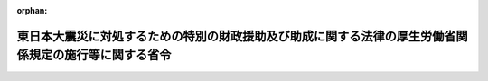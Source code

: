 .. _423M60000100057_20240401_506M60000100065:

:orphan:

======================================================================================================
東日本大震災に対処するための特別の財政援助及び助成に関する法律の厚生労働省関係規定の施行等に関する省令
======================================================================================================

.. raw:: html
    
    
    <main id="contentsLaw" class="active">
    <div id="innerDocument" class="active">
    
    
    
    
    <div style="margin-bottom: 12px;">
    <div id="lawTitleNo" style="font-size: 1.067rem; font-weight: bold;" class="_shokanBoxParent">平成二十三年厚生労働省令第五十七号<div class="_shokanBox"></div>
    <div class="_inyoBox" id="_inyo_"></div>
    </div>
    <div id="lawTitle" style="margin-left: 3rem; font-size: 1.5rem; font-weight: bold; line-height: 1.25em;" class="_shokanBoxParent">
    <span data-xpath="">東日本大震災に対処するための特別の財政援助及び助成に関する法律の厚生労働省関係規定の施行等に関する省令</span><div class="_shokanBox" id="_shokan_"><div class="_shokanBtnIcons"></div></div>
    <div class="_inyoBox" id="_inyo_"></div>
    </div>
    </div><section id="EnactStatement" class="active EnactStatement"><div class="_div_EnactStatement _shokanBoxParent" style="text-indent: 1em;">
    <span data-xpath="">東日本大震災に対処するための特別の財政援助及び助成に関する法律（平成二十三年法律第四十号）及び東日本大震災に対処するための特別の財政援助及び助成に関する法律の厚生労働省関係規定の施行等に関する政令（平成二十三年政令第百三十一号）の施行に伴い、並びに同法第八十一条第一項及び第二項、第八十二条第一項及び第二項並びに第百四条第四項及び第五項の規定に基づき、並びに同法及び同令を実施するため、東日本大震災に対処するための特別の財政援助及び助成に関する法律の厚生労働省関係規定の施行等に関する省令を次のように定める。</span><div class="_shokanBox" id="_shokan_"><div class="_shokanBtnIcons"></div></div>
    <div class="_inyoBox" id="_inyo_"></div>
    </div></section><section id="MainProvision" class="active MainProvision"><section id="" class="active Article"><div style="margin-left: 1em; font-weight: bold;" class="_div_ArticleCaption _shokanBoxParent">
    <span data-xpath="">（健康保険の標準報酬月額の改定に係る届出等）</span><div class="_shokanBox" id="_shokan_"><div class="_shokanBtnIcons"></div></div>
    <div class="_inyoBox" id="_inyo_"></div>
    </div>
    <div style="margin-left: 1em; text-indent: -1em;" id="" class="_div_ArticleTitle _shokanBoxParent">
    <span style="font-weight: bold;">第一条</span>　<span data-xpath="">東日本大震災に対処するための特別の財政援助及び助成に関する法律（平成二十三年法律第四十号。以下「法」という。）第四十九条第一項及び第二項の規定による健康保険の標準報酬月額の改定に係る届出については、健康保険法施行規則（大正十五年内務省令第三十六号。以下「健保規則」という。）第二十六条の規定を準用する。</span><div class="_shokanBox" id="_shokan_"><div class="_shokanBtnIcons"></div></div>
    <div class="_inyoBox" id="_inyo_"></div>
    </div>
    <div style="margin-left: 1em; text-indent: -1em;" class="_div_ParagraphSentence _shokanBoxParent">
    <span style="font-weight: bold;">２</span>　<span data-xpath="">前項において準用する健保規則第二十六条の規定による届出を行う事業主は、提出すべき届書に東日本大震災（法第二条第一項に規定する東日本大震災をいう。以下同じ。）による被害を受けたことを明らかにすることができる書類を添付しなければならない。</span><div class="_shokanBox" id="_shokan_"><div class="_shokanBtnIcons"></div></div>
    <div class="_inyoBox" id="_inyo_"></div>
    </div>
    <div style="margin-left: 1em; text-indent: -1em;" class="_div_ParagraphSentence _shokanBoxParent">
    <span style="font-weight: bold;">３</span>　<span data-xpath="">健康保険法（大正十一年法律第七十号）第九十九条第一項の規定により傷病手当金の支給を受けようとする者（東日本大震災による被害を受けたことにより傷病手当金の支給を受けようとする者に限る。）は、法第四十九条第四項の規定により読み替えられた健康保険法第九十九条第一項の規定が適用される場合においては、健保規則第八十四条第一項の申請書に、同条第二項、第五項及び第六項の規定により添付しなければならないこととされる書類のほか、東日本大震災による被害を受けたことにより疾病若しくは負傷又はこれによる疾病が発生したことを明らかにすることができる書類を添付しなければならない。</span><div class="_shokanBox" id="_shokan_"><div class="_shokanBtnIcons"></div></div>
    <div class="_inyoBox" id="_inyo_"></div>
    </div></section><section id="" class="active Article"><div style="margin-left: 1em; font-weight: bold;" class="_div_ArticleCaption _shokanBoxParent">
    <span data-xpath="">（健康保険の保険料の免除の申請等）</span><div class="_shokanBox" id="_shokan_"><div class="_shokanBtnIcons"></div></div>
    <div class="_inyoBox" id="_inyo_"></div>
    </div>
    <div style="margin-left: 1em; text-indent: -1em;" id="" class="_div_ArticleTitle _shokanBoxParent">
    <span style="font-weight: bold;">第二条</span>　<span data-xpath="">法第五十七条第一項の規定による申請は、次に掲げる事項を記載した申請書に、同項第二号に該当することを明らかにすることができる書類を添付し、これを日本年金機構（以下「機構」という。）又は健康保険組合に提出することによって行うものとする。</span><div class="_shokanBox" id="_shokan_"><div class="_shokanBtnIcons"></div></div>
    <div class="_inyoBox" id="_inyo_"></div>
    </div>
    <div id="" style="margin-left: 2em; text-indent: -1em;" class="_div_ItemSentence _shokanBoxParent">
    <span style="font-weight: bold;">一</span>　<span data-xpath="">事業所の名称及び所在地</span><div class="_shokanBox" id="_shokan_"><div class="_shokanBtnIcons"></div></div>
    <div class="_inyoBox" id="_inyo_"></div>
    </div>
    <div id="" style="margin-left: 2em; text-indent: -1em;" class="_div_ItemSentence _shokanBoxParent">
    <span style="font-weight: bold;">二</span>　<span data-xpath="">法第五十七条第一項第二号に該当するに至った年月</span><div class="_shokanBox" id="_shokan_"><div class="_shokanBtnIcons"></div></div>
    <div class="_inyoBox" id="_inyo_"></div>
    </div>
    <div style="margin-left: 1em; text-indent: -1em;" class="_div_ParagraphSentence _shokanBoxParent">
    <span style="font-weight: bold;">２</span>　<span data-xpath="">法第五十七条第一項の規定による免除と同時に法第九十五条第一項の規定による免除を受けようとする場合においては、前項の申請書にその旨を付記するものとする。</span><div class="_shokanBox" id="_shokan_"><div class="_shokanBtnIcons"></div></div>
    <div class="_inyoBox" id="_inyo_"></div>
    </div></section><section id="" class="active Article"><div style="margin-left: 1em; text-indent: -1em;" id="" class="_div_ArticleTitle _shokanBoxParent">
    <span style="font-weight: bold;">第三条</span>　<span data-xpath="">法第五十七条第二項の規定による届出は、速やかに、次に掲げる事項を記載した届書を機構又は健康保険組合に提出することによって行うものとする。</span><div class="_shokanBox" id="_shokan_"><div class="_shokanBtnIcons"></div></div>
    <div class="_inyoBox" id="_inyo_"></div>
    </div>
    <div id="" style="margin-left: 2em; text-indent: -1em;" class="_div_ItemSentence _shokanBoxParent">
    <span style="font-weight: bold;">一</span>　<span data-xpath="">事業所の名称及び所在地</span><div class="_shokanBox" id="_shokan_"><div class="_shokanBtnIcons"></div></div>
    <div class="_inyoBox" id="_inyo_"></div>
    </div>
    <div id="" style="margin-left: 2em; text-indent: -1em;" class="_div_ItemSentence _shokanBoxParent">
    <span style="font-weight: bold;">二</span>　<span data-xpath="">法第五十七条第一項第二号に該当しなくなるに至った年月</span><div class="_shokanBox" id="_shokan_"><div class="_shokanBtnIcons"></div></div>
    <div class="_inyoBox" id="_inyo_"></div>
    </div>
    <div style="margin-left: 1em; text-indent: -1em;" class="_div_ParagraphSentence _shokanBoxParent">
    <span style="font-weight: bold;">２</span>　<span data-xpath="">前項の届書を提出する事業主は、その事業所が法第九十五条第一項第二号に該当しなくなるに至ったときは、前項の届書にその旨を付記するものとする。</span><div class="_shokanBox" id="_shokan_"><div class="_shokanBtnIcons"></div></div>
    <div class="_inyoBox" id="_inyo_"></div>
    </div></section><section id="" class="active Article"><div style="margin-left: 1em; font-weight: bold;" class="_div_ArticleCaption _shokanBoxParent">
    <span data-xpath="">（通知）</span><div class="_shokanBox" id="_shokan_"><div class="_shokanBtnIcons"></div></div>
    <div class="_inyoBox" id="_inyo_"></div>
    </div>
    <div style="margin-left: 1em; text-indent: -1em;" id="" class="_div_ArticleTitle _shokanBoxParent">
    <span style="font-weight: bold;">第四条</span>　<span data-xpath="">機構又は健康保険組合は、法第四十九条第一項若しくは第二項の規定による標準報酬月額の改定又は法第五十七条第一項の規定による保険料の額の免除を行ったときは、その旨を事業主に通知しなければならない。</span><div class="_shokanBox" id="_shokan_"><div class="_shokanBtnIcons"></div></div>
    <div class="_inyoBox" id="_inyo_"></div>
    </div>
    <div style="margin-left: 1em; text-indent: -1em;" class="_div_ParagraphSentence _shokanBoxParent">
    <span style="font-weight: bold;">２</span>　<span data-xpath="">事業主は、前項の通知があったときは、速やかに、これを被保険者に通知しなければならない。</span><div class="_shokanBox" id="_shokan_"><div class="_shokanBtnIcons"></div></div>
    <div class="_inyoBox" id="_inyo_"></div>
    </div></section><section id="" class="active Article"><div style="margin-left: 1em; font-weight: bold;" class="_div_ArticleCaption _shokanBoxParent">
    <span data-xpath="">（代理人の選任に関する規定の準用）</span><div class="_shokanBox" id="_shokan_"><div class="_shokanBtnIcons"></div></div>
    <div class="_inyoBox" id="_inyo_"></div>
    </div>
    <div style="margin-left: 1em; text-indent: -1em;" id="" class="_div_ArticleTitle _shokanBoxParent">
    <span style="font-weight: bold;">第五条</span>　<span data-xpath="">健保規則第三十五条の規定は、第一条から第三条までの規定により届出又は申請を行う事業主について準用する。</span><div class="_shokanBox" id="_shokan_"><div class="_shokanBtnIcons"></div></div>
    <div class="_inyoBox" id="_inyo_"></div>
    </div></section><section id="" class="active Article"><div style="margin-left: 1em; font-weight: bold;" class="_div_ArticleCaption _shokanBoxParent">
    <span data-xpath="">（船員保険の標準報酬月額の改定に係る届出等）</span><div class="_shokanBox" id="_shokan_"><div class="_shokanBtnIcons"></div></div>
    <div class="_inyoBox" id="_inyo_"></div>
    </div>
    <div style="margin-left: 1em; text-indent: -1em;" id="" class="_div_ArticleTitle _shokanBoxParent">
    <span style="font-weight: bold;">第六条</span>　<span data-xpath="">船舶所有者（船員保険法（昭和十四年法律第七十三号。以下この条において「船保法」という。）第三条に規定する船舶所有者をいう。以下この条及び第八条から第十一条までにおいて同じ。）は、その使用する船員保険の被保険者が法第五十九条に該当するに至ったときは、速やかに、次に掲げる事項を記載した届書に、東日本大震災による被害を受けたことを明らかにすることができる書類を添付し、これを機構に提出しなければならない。</span><span data-xpath="">この場合において、当該船員保険の被保険者が同時に厚生年金保険の被保険者であるときは、当該届書に第三種被保険者（国民年金法等の一部を改正する法律（昭和六十年法律第三十四号）附則第五条第十二号に規定する第三種被保険者をいう。）に該当することの有無及び厚生年金保険の従前の標準報酬月額を付記しなければならない。</span><div class="_shokanBox" id="_shokan_"><div class="_shokanBtnIcons"></div></div>
    <div class="_inyoBox" id="_inyo_"></div>
    </div>
    <div id="" style="margin-left: 2em; text-indent: -1em;" class="_div_ItemSentence _shokanBoxParent">
    <span style="font-weight: bold;">一</span>　<span data-xpath="">船舶所有者の氏名及び住所（船舶所有者が法人であるときは、名称及び主たる事務所の所在地又は仮住所地とする。第八条及び第九条において同じ。）</span><div class="_shokanBox" id="_shokan_"><div class="_shokanBtnIcons"></div></div>
    <div class="_inyoBox" id="_inyo_"></div>
    </div>
    <div id="" style="margin-left: 2em; text-indent: -1em;" class="_div_ItemSentence _shokanBoxParent">
    <span style="font-weight: bold;">二</span>　<span data-xpath="">被保険者証の記号及び番号並びに被保険者の氏名及び生年月日</span><div class="_shokanBox" id="_shokan_"><div class="_shokanBtnIcons"></div></div>
    <div class="_inyoBox" id="_inyo_"></div>
    </div>
    <div id="" style="margin-left: 2em; text-indent: -1em;" class="_div_ItemSentence _shokanBoxParent">
    <span style="font-weight: bold;">三</span>　<span data-xpath="">被保険者の報酬月額</span><div class="_shokanBox" id="_shokan_"><div class="_shokanBtnIcons"></div></div>
    <div class="_inyoBox" id="_inyo_"></div>
    </div>
    <div id="" style="margin-left: 2em; text-indent: -1em;" class="_div_ItemSentence _shokanBoxParent">
    <span style="font-weight: bold;">四</span>　<span data-xpath="">被保険者の報酬月額又は船員保険法施行規則（昭和十五年厚生省令第五号。以下この条、次条及び第十一条において「船保規則」という。）第七条各号に掲げる要素の変更があった年月日</span><div class="_shokanBox" id="_shokan_"><div class="_shokanBtnIcons"></div></div>
    <div class="_inyoBox" id="_inyo_"></div>
    </div>
    <div id="" style="margin-left: 2em; text-indent: -1em;" class="_div_ItemSentence _shokanBoxParent">
    <span style="font-weight: bold;">五</span>　<span data-xpath="">被保険者の従前の標準報酬月額</span><div class="_shokanBox" id="_shokan_"><div class="_shokanBtnIcons"></div></div>
    <div class="_inyoBox" id="_inyo_"></div>
    </div>
    <div style="margin-left: 1em; text-indent: -1em;" class="_div_ParagraphSentence _shokanBoxParent">
    <span style="font-weight: bold;">２</span>　<span data-xpath="">船舶所有者は、報酬が歩合により定められる船員保険の被保険者の歩合による報酬に関しては、前項の届書に変更があった要素の概要及び船保法第二十条第一項第五号イ、ロ又はハに掲げる額のいずれを基準としたかの別並びに報酬月額の算定基礎の明細を記載した書類を添付しなければならない。</span><div class="_shokanBox" id="_shokan_"><div class="_shokanBtnIcons"></div></div>
    <div class="_inyoBox" id="_inyo_"></div>
    </div>
    <div style="margin-left: 1em; text-indent: -1em;" class="_div_ParagraphSentence _shokanBoxParent">
    <span style="font-weight: bold;">３</span>　<span data-xpath="">船保法第六十九条の規定により傷病手当金の支給を受けようとする者（東日本大震災による被害を受けたことにより傷病手当金の支給を受けようとする者に限る。）は、法第五十九条第三項の規定により読み替えられた船保法第六十九条第一項の規定が適用される場合においては、船保規則第六十九条第一項の申請書に、同条第二項、第五項及び第六項の規定により添付しなければならないこととされる書類のほか、東日本大震災による被害を受けたことにより疾病若しくは負傷又はこれによる疾病が発生したことを明らかにすることができる書類を添付しなければならない。</span><div class="_shokanBox" id="_shokan_"><div class="_shokanBtnIcons"></div></div>
    <div class="_inyoBox" id="_inyo_"></div>
    </div>
    <div style="margin-left: 1em; text-indent: -1em;" class="_div_ParagraphSentence _shokanBoxParent">
    <span style="font-weight: bold;">４</span>　<span data-xpath="">船保法第八十五条第一項の規定により休業手当金の支給を受けようとする者（東日本大震災による被害を受けたことにより休業手当金の支給を受けようとする者に限る。）は、法第五十九条第五項の規定により読み替えられた船保法第八十五条第二項の規定が適用される場合においては、船保規則第百十三条第一項の申請書に、同条第二項の規定により添付しなければならないこととされる書類のほか、東日本大震災による被害を受けたことにより疾病若しくは負傷又はこれによる疾病が発生したことを明らかにすることができる書類を添付しなければならない。</span><div class="_shokanBox" id="_shokan_"><div class="_shokanBtnIcons"></div></div>
    <div class="_inyoBox" id="_inyo_"></div>
    </div>
    <div style="margin-left: 1em; text-indent: -1em;" class="_div_ParagraphSentence _shokanBoxParent">
    <span style="font-weight: bold;">５</span>　<span data-xpath="">船保法第八十七条第一項の規定により障害年金の支給を受けようとする者及び同条第二項の規定により障害手当金の支給を受けようとする者は、法第五十九条第六項の規定により読み替えられた船保法第八十七条第一項及び第八十八条が適用される場合又は法第五十九条第七項の規定により読み替えられた船保法第九十条の規定が適用される場合においては、船保規則第百十五条第一項の申請書に、同条第二項の規定により添付しなければならないこととされる書類のほか、東日本大震災による被害を受けたことにより疾病若しくは負傷又はこれによる疾病が発生したことを明らかにできる書類を添付しなければならない。</span><div class="_shokanBox" id="_shokan_"><div class="_shokanBtnIcons"></div></div>
    <div class="_inyoBox" id="_inyo_"></div>
    </div>
    <div style="margin-left: 1em; text-indent: -1em;" class="_div_ParagraphSentence _shokanBoxParent">
    <span style="font-weight: bold;">６</span>　<span data-xpath="">船保法第九十一条の規定により障害差額一時金の支給を受けようとする者は、法第五十九条第八項の規定により読み替えられた船保法第九十一条の規定が適用される場合においては、船保規則第百十八条第一項の申請書に、同条第二項の規定により添付しなければならないこととされる書類のほか、東日本大震災による被害を受けたことにより疾病若しくは負傷又はこれによる疾病が発生したことを明らかにすることができる書類を添付しなければならない。</span><div class="_shokanBox" id="_shokan_"><div class="_shokanBtnIcons"></div></div>
    <div class="_inyoBox" id="_inyo_"></div>
    </div>
    <div style="margin-left: 1em; text-indent: -1em;" class="_div_ParagraphSentence _shokanBoxParent">
    <span style="font-weight: bold;">７</span>　<span data-xpath="">船保法第九十二条の規定により障害年金差額一時金の支給を受けようとする者は、法第五十九条第九項の規定により読み替えられた船保法第九十二条の規定が適用される場合においては、船保規則第百二十五条の規定により読み替えて準用する船保規則第百二十四条第一項の申請書に、同条第三項の規定により添えなければならないこととされる書類のほか、東日本大震災による被害を受けたことにより当該障害年金差額一時金に係る船員保険の被保険者又は被保険者であった者（以下この条及び次条において「船保被保険者等」という。）について疾病若しくは負傷又はこれによる疾病が発生したことを明らかにすることができる書類を添付しなければならない。</span><div class="_shokanBox" id="_shokan_"><div class="_shokanBtnIcons"></div></div>
    <div class="_inyoBox" id="_inyo_"></div>
    </div>
    <div style="margin-left: 1em; text-indent: -1em;" class="_div_ParagraphSentence _shokanBoxParent">
    <span style="font-weight: bold;">８</span>　<span data-xpath="">船保法第九十七条の規定により遺族年金の支給を受けようとする者は、法第五十九条第十項の規定により読み替えられた船保法第九十七条及び第九十八条第一項の規定が適用される場合においては、船保規則第百二十九条第一項の申請書に、同条第三項及び第四項の規定により添えなければならないこととされる書類のほか、東日本大震災による被害を受けたことにより発した疾病若しくは負傷又はこれによる疾病により当該遺族年金に係る船保被保険者等が死亡したことを明らかにすることができる書類を添付しなければならない。</span><div class="_shokanBox" id="_shokan_"><div class="_shokanBtnIcons"></div></div>
    <div class="_inyoBox" id="_inyo_"></div>
    </div>
    <div style="margin-left: 1em; text-indent: -1em;" class="_div_ParagraphSentence _shokanBoxParent">
    <span style="font-weight: bold;">９</span>　<span data-xpath="">船保法第百一条の規定により遺族一時金の支給を受けようとする者は、法第五十九条第十一項の規定により読み替えられた船保法第百一条が適用される場合においては、船保規則第百三十九条第一項の申請書に、同条第二項の規定により添えなければならないこととされる書類のほか、東日本大震災による被害を受けたことにより発した疾病若しくは負傷又はこれによる疾病により当該遺族一時金に係る船保被保険者等が死亡したことを明らかにすることができる書類を添付しなければならない。</span><div class="_shokanBox" id="_shokan_"><div class="_shokanBtnIcons"></div></div>
    <div class="_inyoBox" id="_inyo_"></div>
    </div>
    <div style="margin-left: 1em; text-indent: -1em;" class="_div_ParagraphSentence _shokanBoxParent">
    <span style="font-weight: bold;">１０</span>　<span data-xpath="">船保法第百二条の規定により遺族年金差額一時金の支給を受けようとする者は、法第五十九条第十二項の規定により読み替えられた船保法第百二条の規定が適用される場合においては、船保規則第百四十条第一項の申請書に、同条第二項の規定により添付しなければならないこととされる書類のほか、東日本大震災による被害を受けたことにより発した疾病若しくは負傷又はこれによる疾病により当該遺族年金差額一時金に係る船保被保険者等が死亡したことを明らかにすることができる書類を添付しなければならない。</span><div class="_shokanBox" id="_shokan_"><div class="_shokanBtnIcons"></div></div>
    <div class="_inyoBox" id="_inyo_"></div>
    </div>
    <div style="margin-left: 1em; text-indent: -1em;" class="_div_ParagraphSentence _shokanBoxParent">
    <span style="font-weight: bold;">１１</span>　<span data-xpath="">船員保険法施行令（昭和二十八年政令第二百四十号。以下この項及び次項において「船保令」という。）第二条第一項の規定により葬祭料付加金の支給を受けようとする者は、東日本大震災に対処するための特別の財政援助及び助成に関する法律の厚生労働省関係規定の施行等に関する政令（平成二十三年政令第百三十一号。以下「令」という。）第三条第一項の規定により読み替えられた船保令第二条第一項の規定が適用される場合においては、船保規則第七十二条第一項の申請書に、東日本大震災による被害を受けたことにより発した疾病若しくは負傷又はこれによる疾病により当該葬祭料付加金に係る船保被保険者等が死亡したことを明らかにすることができる書類を添付しなければならない。</span><div class="_shokanBox" id="_shokan_"><div class="_shokanBtnIcons"></div></div>
    <div class="_inyoBox" id="_inyo_"></div>
    </div>
    <div style="margin-left: 1em; text-indent: -1em;" class="_div_ParagraphSentence _shokanBoxParent">
    <span style="font-weight: bold;">１２</span>　<span data-xpath="">船保令第二条第二項の規定により家族葬祭料付加金の支給を受けようとする者は、令第三条第二項の規定により読み替えられた船保令第二条第二項の規定が適用される場合においては、船保規則第八十四条第一項の申請書に、東日本大震災による被害を受けたことにより発した疾病若しくは負傷又はこれによる疾病により当該家族葬祭料付加金に係る被扶養者が死亡したことを明らかにすることができる書類を添付しなければならない。</span><div class="_shokanBox" id="_shokan_"><div class="_shokanBtnIcons"></div></div>
    <div class="_inyoBox" id="_inyo_"></div>
    </div></section><section id="" class="active Article"><div style="margin-left: 1em; font-weight: bold;" class="_div_ArticleCaption _shokanBoxParent">
    <span data-xpath="">（船員保険法等の死亡に係る給付の申請の特例）</span><div class="_shokanBox" id="_shokan_"><div class="_shokanBtnIcons"></div></div>
    <div class="_inyoBox" id="_inyo_"></div>
    </div>
    <div style="margin-left: 1em; text-indent: -1em;" id="" class="_div_ArticleTitle _shokanBoxParent">
    <span style="font-weight: bold;">第七条</span>　<span data-xpath="">船保規則第百二十九条の規定により行う遺族年金の申請は、船保被保険者等が法第六十条に規定する状態に該当するものであるときは、船保規則第百二十九条第三項第二号に掲げる書類に代えて、船保被保険者等が行方不明となった事実又は死亡した事実を明らかにすることができる書類を添えなければならない。</span><div class="_shokanBox" id="_shokan_"><div class="_shokanBtnIcons"></div></div>
    <div class="_inyoBox" id="_inyo_"></div>
    </div>
    <div style="margin-left: 1em; text-indent: -1em;" class="_div_ParagraphSentence _shokanBoxParent">
    <span style="font-weight: bold;">２</span>　<span data-xpath="">船保規則第百三十九条の規定により行う遺族一時金の申請は、船保被保険者等が法第六十条に規定する状態に該当するものであるときは、船保規則第百三十九条第二項第一号に掲げる書類に代えて、船保被保険者等が行方不明となった事実又は死亡した事実を明らかにすることができる書類を添えなければならない。</span><div class="_shokanBox" id="_shokan_"><div class="_shokanBtnIcons"></div></div>
    <div class="_inyoBox" id="_inyo_"></div>
    </div></section><section id="" class="active Article"><div style="margin-left: 1em; font-weight: bold;" class="_div_ArticleCaption _shokanBoxParent">
    <span data-xpath="">（船員保険の保険料の免除の申請等）</span><div class="_shokanBox" id="_shokan_"><div class="_shokanBtnIcons"></div></div>
    <div class="_inyoBox" id="_inyo_"></div>
    </div>
    <div style="margin-left: 1em; text-indent: -1em;" id="" class="_div_ArticleTitle _shokanBoxParent">
    <span style="font-weight: bold;">第八条</span>　<span data-xpath="">法第六十六条第一項の規定による申請は、次に掲げる事項を記載した申請書に、同項第二号に該当することを明らかにすることができる書類を添付し、これを機構に提出することによって行うものとする。</span><div class="_shokanBox" id="_shokan_"><div class="_shokanBtnIcons"></div></div>
    <div class="_inyoBox" id="_inyo_"></div>
    </div>
    <div id="" style="margin-left: 2em; text-indent: -1em;" class="_div_ItemSentence _shokanBoxParent">
    <span style="font-weight: bold;">一</span>　<span data-xpath="">船舶所有者の氏名及び住所</span><div class="_shokanBox" id="_shokan_"><div class="_shokanBtnIcons"></div></div>
    <div class="_inyoBox" id="_inyo_"></div>
    </div>
    <div id="" style="margin-left: 2em; text-indent: -1em;" class="_div_ItemSentence _shokanBoxParent">
    <span style="font-weight: bold;">二</span>　<span data-xpath="">法第六十六条第一項第二号に該当するに至った年月</span><div class="_shokanBox" id="_shokan_"><div class="_shokanBtnIcons"></div></div>
    <div class="_inyoBox" id="_inyo_"></div>
    </div>
    <div style="margin-left: 1em; text-indent: -1em;" class="_div_ParagraphSentence _shokanBoxParent">
    <span style="font-weight: bold;">２</span>　<span data-xpath="">法第六十六条第一項の規定による免除と同時に法第九十五条第一項の規定による免除を受けようとする場合においては、前項の申請書にその旨を付記するものとする。</span><div class="_shokanBox" id="_shokan_"><div class="_shokanBtnIcons"></div></div>
    <div class="_inyoBox" id="_inyo_"></div>
    </div></section><section id="" class="active Article"><div style="margin-left: 1em; text-indent: -1em;" id="" class="_div_ArticleTitle _shokanBoxParent">
    <span style="font-weight: bold;">第九条</span>　<span data-xpath="">法第六十六条第二項の規定による届出は、速やかに、次に掲げる事項を記載した届書を機構に提出することによって行うものとする。</span><div class="_shokanBox" id="_shokan_"><div class="_shokanBtnIcons"></div></div>
    <div class="_inyoBox" id="_inyo_"></div>
    </div>
    <div id="" style="margin-left: 2em; text-indent: -1em;" class="_div_ItemSentence _shokanBoxParent">
    <span style="font-weight: bold;">一</span>　<span data-xpath="">船舶所有者の氏名及び住所</span><div class="_shokanBox" id="_shokan_"><div class="_shokanBtnIcons"></div></div>
    <div class="_inyoBox" id="_inyo_"></div>
    </div>
    <div id="" style="margin-left: 2em; text-indent: -1em;" class="_div_ItemSentence _shokanBoxParent">
    <span style="font-weight: bold;">二</span>　<span data-xpath="">法第六十六条第一項第二号に該当しなくなるに至った年月</span><div class="_shokanBox" id="_shokan_"><div class="_shokanBtnIcons"></div></div>
    <div class="_inyoBox" id="_inyo_"></div>
    </div>
    <div style="margin-left: 1em; text-indent: -1em;" class="_div_ParagraphSentence _shokanBoxParent">
    <span style="font-weight: bold;">２</span>　<span data-xpath="">前項の届書を提出する船舶所有者は、その使用する者が乗り組む船舶が法第九十五条第一項第二号に該当しなくなるに至ったときは、前項の届書にその旨を付記するものとする。</span><div class="_shokanBox" id="_shokan_"><div class="_shokanBtnIcons"></div></div>
    <div class="_inyoBox" id="_inyo_"></div>
    </div></section><section id="" class="active Article"><div style="margin-left: 1em; font-weight: bold;" class="_div_ArticleCaption _shokanBoxParent">
    <span data-xpath="">（通知）</span><div class="_shokanBox" id="_shokan_"><div class="_shokanBtnIcons"></div></div>
    <div class="_inyoBox" id="_inyo_"></div>
    </div>
    <div style="margin-left: 1em; text-indent: -1em;" id="" class="_div_ArticleTitle _shokanBoxParent">
    <span style="font-weight: bold;">第十条</span>　<span data-xpath="">機構は、法第五十九条第一項若しくは第二項の規定による標準報酬月額の改定又は法第六十六条第一項の規定による保険料の額の免除を行ったときは、その旨を船舶所有者に通知しなければならない。</span><div class="_shokanBox" id="_shokan_"><div class="_shokanBtnIcons"></div></div>
    <div class="_inyoBox" id="_inyo_"></div>
    </div>
    <div style="margin-left: 1em; text-indent: -1em;" class="_div_ParagraphSentence _shokanBoxParent">
    <span style="font-weight: bold;">２</span>　<span data-xpath="">船舶所有者は、前項の通知があったときは、速やかに、これを被保険者に通知しなければならない。</span><div class="_shokanBox" id="_shokan_"><div class="_shokanBtnIcons"></div></div>
    <div class="_inyoBox" id="_inyo_"></div>
    </div></section><section id="" class="active Article"><div style="margin-left: 1em; font-weight: bold;" class="_div_ArticleCaption _shokanBoxParent">
    <span data-xpath="">（代理人の選任に関する規定の準用）</span><div class="_shokanBox" id="_shokan_"><div class="_shokanBtnIcons"></div></div>
    <div class="_inyoBox" id="_inyo_"></div>
    </div>
    <div style="margin-left: 1em; text-indent: -1em;" id="" class="_div_ArticleTitle _shokanBoxParent">
    <span style="font-weight: bold;">第十一条</span>　<span data-xpath="">船保規則第二百二十二条の規定は、第六条、第八条及び第九条の規定により届出又は申請を行う船舶所有者について準用する。</span><div class="_shokanBox" id="_shokan_"><div class="_shokanBtnIcons"></div></div>
    <div class="_inyoBox" id="_inyo_"></div>
    </div></section><section id="" class="active Article"><div style="margin-left: 1em; font-weight: bold;" class="_div_ArticleCaption _shokanBoxParent">
    <span data-xpath="">（特別保険料の徴収期間の特例）</span><div class="_shokanBox" id="_shokan_"><div class="_shokanBtnIcons"></div></div>
    <div class="_inyoBox" id="_inyo_"></div>
    </div>
    <div style="margin-left: 1em; text-indent: -1em;" id="" class="_div_ArticleTitle _shokanBoxParent">
    <span style="font-weight: bold;">第十二条</span>　<span data-xpath="">失業保険法及び労働者災害補償保険法の一部を改正する法律及び労働保険の保険料の徴収等に関する法律の施行に伴う関係法律の整備等に関する法律（昭和四十四年法律第八十五号）第十九条第一項に規定する当該事業主のうち、法第八十一条第一項の規定により一般保険料の額を免除されたものについては、失業保険法及び労働者災害補償保険法の一部を改正する法律及び労働保険の保険料の徴収等に関する法律の施行に伴う労働省令の整備等に関する省令（昭和四十七年労働省令第九号）第八条に定める特別保険料の徴収期間から、法第八十一条第一項に規定する免除対象期間を除くものとする。</span><div class="_shokanBox" id="_shokan_"><div class="_shokanBtnIcons"></div></div>
    <div class="_inyoBox" id="_inyo_"></div>
    </div></section><section id="" class="active Article"><div style="margin-left: 1em; font-weight: bold;" class="_div_ArticleCaption _shokanBoxParent">
    <span data-xpath="">（第一種特別加入保険料の免除額）</span><div class="_shokanBox" id="_shokan_"><div class="_shokanBtnIcons"></div></div>
    <div class="_inyoBox" id="_inyo_"></div>
    </div>
    <div style="margin-left: 1em; text-indent: -1em;" id="" class="_div_ArticleTitle _shokanBoxParent">
    <span style="font-weight: bold;">第十三条</span>　<span data-xpath="">法第八十一条第一項の第一種特別加入保険料の額のうち免除対象期間に係る部分として厚生労働省令で定める額は、労働保険の保険料の徴収等に関する法律施行規則（昭和四十七年労働省令第八号。以下「徴収則」という。）第二十一条第一項に規定する第一種特別加入者の労働者災害補償保険法施行規則（昭和三十年労働省令第二十二号。以下「労災則」という。）第四十六条の二十第一項の給付基礎日額に応ずる徴収則別表第四の右欄に掲げる額を十二で除して得た額（その額に一円未満の端数があるときは、これを一円に切り上げる。）に法第八十一条第一項に規定する免除対象期間の月数を乗じて得た額の総額（その額に千円未満の端数があるときは、その端数は、切り捨てる。）に労働保険の保険料の徴収等に関する法律（昭和四十四年法律第八十四号。以下「徴収法」という。）第十三条に規定する第一種特別加入保険料率を乗じて得た額とする。</span><div class="_shokanBox" id="_shokan_"><div class="_shokanBtnIcons"></div></div>
    <div class="_inyoBox" id="_inyo_"></div>
    </div></section><section id="" class="active Article"><div style="margin-left: 1em; font-weight: bold;" class="_div_ArticleCaption _shokanBoxParent">
    <span data-xpath="">（第三種特別加入保険料の免除額）</span><div class="_shokanBox" id="_shokan_"><div class="_shokanBtnIcons"></div></div>
    <div class="_inyoBox" id="_inyo_"></div>
    </div>
    <div style="margin-left: 1em; text-indent: -1em;" id="" class="_div_ArticleTitle _shokanBoxParent">
    <span style="font-weight: bold;">第十四条</span>　<span data-xpath="">法第八十一条第一項の第三種特別加入保険料の額のうち免除対象期間に係る部分として厚生労働省令で定める額は、徴収則第二十三条の二に規定する第三種特別加入者の労災則第四十六条の二十五の三において準用する労災則第四十六条の二十第一項の給付基礎日額に応ずる徴収則別表第四の右欄に掲げる額を十二で除して得た額（その額に一円未満の端数があるときは、これを一円に切り上げる。）に法第八十一条第一項に規定する免除対象期間の月数を乗じて得た額の総額（その額に千円未満の端数があるときは、その端数は、切り捨てる。）に徴収法第十四条の二第一項に規定する第三種特別加入保険料率を乗じて得た額とする。</span><div class="_shokanBox" id="_shokan_"><div class="_shokanBtnIcons"></div></div>
    <div class="_inyoBox" id="_inyo_"></div>
    </div></section><section id="" class="active Article"><div style="margin-left: 1em; font-weight: bold;" class="_div_ArticleCaption _shokanBoxParent">
    <span data-xpath="">（第二種特別加入保険料の免除額）</span><div class="_shokanBox" id="_shokan_"><div class="_shokanBtnIcons"></div></div>
    <div class="_inyoBox" id="_inyo_"></div>
    </div>
    <div style="margin-left: 1em; text-indent: -1em;" id="" class="_div_ArticleTitle _shokanBoxParent">
    <span style="font-weight: bold;">第十五条</span>　<span data-xpath="">法第八十一条第二項の厚生労働省令で定める額は、同項各号のいずれにも該当する第二種特別加入者（徴収法第十四条第一項に規定する第二種特別加入者をいう。）の労災則第四十六条の二十四において準用する労災則第四十六条の二十第一項の給付基礎日額に応ずる徴収則別表第四の右欄に掲げる額を十二で除して得た額（その額に一円未満の端数があるときは、これを一円に切り上げる。）に当該第二種特別加入者について法第八十一条第二項第二号に該当するに至った月から同号に該当しなくなるに至った月の前月（その月が平成二十四年三月以後であるときは、同年二月）までの期間の月数を乗じて得た額の総額（その額に千円未満の端数があるときは、その端数は、切り捨てる。）に徴収法第十四条第一項に規定する第二種特別加入保険料率を乗じて得た額とする。</span><div class="_shokanBox" id="_shokan_"><div class="_shokanBtnIcons"></div></div>
    <div class="_inyoBox" id="_inyo_"></div>
    </div></section><section id="" class="active Article"><div style="margin-left: 1em; font-weight: bold;" class="_div_ArticleCaption _shokanBoxParent">
    <span data-xpath="">（労働保険の保険料等の免除の申請等）</span><div class="_shokanBox" id="_shokan_"><div class="_shokanBtnIcons"></div></div>
    <div class="_inyoBox" id="_inyo_"></div>
    </div>
    <div style="margin-left: 1em; text-indent: -1em;" id="" class="_div_ArticleTitle _shokanBoxParent">
    <span style="font-weight: bold;">第十六条</span>　<span data-xpath="">法第八十一条第一項の規定による申請は、次に掲げる事項を記載した申請書に、同項第二号に該当することを明らかにすることができる書類を添付し、これを事業場の所在地を管轄する都道府県労働局労働保険特別会計歳入徴収官（以下「所轄都道府県労働局歳入徴収官」という。）に提出することによって行うものとする。</span><div class="_shokanBox" id="_shokan_"><div class="_shokanBtnIcons"></div></div>
    <div class="_inyoBox" id="_inyo_"></div>
    </div>
    <div id="" style="margin-left: 2em; text-indent: -1em;" class="_div_ItemSentence _shokanBoxParent">
    <span style="font-weight: bold;">一</span>　<span data-xpath="">事業の名称及びその行われる場所並びに事業主の氏名又は名称及び住所又は所在地</span><div class="_shokanBox" id="_shokan_"><div class="_shokanBtnIcons"></div></div>
    <div class="_inyoBox" id="_inyo_"></div>
    </div>
    <div id="" style="margin-left: 2em; text-indent: -1em;" class="_div_ItemSentence _shokanBoxParent">
    <span style="font-weight: bold;">二</span>　<span data-xpath="">法第八十一条第一項第二号に該当するに至った年月</span><div class="_shokanBox" id="_shokan_"><div class="_shokanBtnIcons"></div></div>
    <div class="_inyoBox" id="_inyo_"></div>
    </div>
    <div style="margin-left: 1em; text-indent: -1em;" class="_div_ParagraphSentence _shokanBoxParent">
    <span style="font-weight: bold;">２</span>　<span data-xpath="">前項の規定は、法第八十一条第二項の規定による申請について準用する。</span><span data-xpath="">この場合において、前項中「同項第二号」とあり、及び「法第八十一条第一項第二号」とあるのは、「法第八十一条第二項第二号」と読み替えるものとする。</span><div class="_shokanBox" id="_shokan_"><div class="_shokanBtnIcons"></div></div>
    <div class="_inyoBox" id="_inyo_"></div>
    </div>
    <div style="margin-left: 1em; text-indent: -1em;" class="_div_ParagraphSentence _shokanBoxParent">
    <span style="font-weight: bold;">３</span>　<span data-xpath="">第一項の規定は、法第八十四条の規定による申請について準用する。</span><span data-xpath="">この場合において、同項中「同項第二号」とあり、及び「法第八十一条第一項第二号」とあるのは、「法第八十四条第二号」と読み替えるものとする。</span><div class="_shokanBox" id="_shokan_"><div class="_shokanBtnIcons"></div></div>
    <div class="_inyoBox" id="_inyo_"></div>
    </div></section><section id="" class="active Article"><div style="margin-left: 1em; text-indent: -1em;" id="" class="_div_ArticleTitle _shokanBoxParent">
    <span style="font-weight: bold;">第十七条</span>　<span data-xpath="">法第八十一条第三項の規定による届出は、速やかに、次に掲げる事項を記載した届書を事業場の所在地を管轄する都道府県労働局長に提出することによって行うものとする。</span><div class="_shokanBox" id="_shokan_"><div class="_shokanBtnIcons"></div></div>
    <div class="_inyoBox" id="_inyo_"></div>
    </div>
    <div id="" style="margin-left: 2em; text-indent: -1em;" class="_div_ItemSentence _shokanBoxParent">
    <span style="font-weight: bold;">一</span>　<span data-xpath="">事業の名称及びその行われる場所並びに事業主の氏名又は名称及び住所又は所在地</span><div class="_shokanBox" id="_shokan_"><div class="_shokanBtnIcons"></div></div>
    <div class="_inyoBox" id="_inyo_"></div>
    </div>
    <div id="" style="margin-left: 2em; text-indent: -1em;" class="_div_ItemSentence _shokanBoxParent">
    <span style="font-weight: bold;">二</span>　<span data-xpath="">法第八十一条第一項第二号に該当しなくなるに至った年月</span><div class="_shokanBox" id="_shokan_"><div class="_shokanBtnIcons"></div></div>
    <div class="_inyoBox" id="_inyo_"></div>
    </div>
    <div style="margin-left: 1em; text-indent: -1em;" class="_div_ParagraphSentence _shokanBoxParent">
    <span style="font-weight: bold;">２</span>　<span data-xpath="">前項の規定は、法第八十一条第四項の規定による届出について準用する。</span><span data-xpath="">この場合において、前項中「法第八十一条第一項第二号」とあるのは、「法第八十一条第二項第二号」と読み替えるものとする。</span><div class="_shokanBox" id="_shokan_"><div class="_shokanBtnIcons"></div></div>
    <div class="_inyoBox" id="_inyo_"></div>
    </div></section><section id="" class="active Article"><div style="margin-left: 1em; font-weight: bold;" class="_div_ArticleCaption _shokanBoxParent">
    <span data-xpath="">（通知）</span><div class="_shokanBox" id="_shokan_"><div class="_shokanBtnIcons"></div></div>
    <div class="_inyoBox" id="_inyo_"></div>
    </div>
    <div style="margin-left: 1em; text-indent: -1em;" id="" class="_div_ArticleTitle _shokanBoxParent">
    <span style="font-weight: bold;">第十八条</span>　<span data-xpath="">所轄都道府県労働局歳入徴収官は、法第八十一条第一項の規定による同項第二号に規定する労働保険料の額の免除を行ったときは、その旨を事業主に通知しなければならない。</span><div class="_shokanBox" id="_shokan_"><div class="_shokanBtnIcons"></div></div>
    <div class="_inyoBox" id="_inyo_"></div>
    </div>
    <div style="margin-left: 1em; text-indent: -1em;" class="_div_ParagraphSentence _shokanBoxParent">
    <span style="font-weight: bold;">２</span>　<span data-xpath="">事業主は、前項の通知があったときは、速やかに、これを雇用保険法（昭和四十九年法律第百十六号）第四条第一項に規定する被保険者に通知しなければならない。</span><div class="_shokanBox" id="_shokan_"><div class="_shokanBtnIcons"></div></div>
    <div class="_inyoBox" id="_inyo_"></div>
    </div>
    <div style="margin-left: 1em; text-indent: -1em;" class="_div_ParagraphSentence _shokanBoxParent">
    <span style="font-weight: bold;">３</span>　<span data-xpath="">第一項の規定は、法第八十一条第二項の規定による第二種特別加入保険料の額の免除又は法第八十四条の規定による一般拠出金の額の免除について準用する。</span><div class="_shokanBox" id="_shokan_"><div class="_shokanBtnIcons"></div></div>
    <div class="_inyoBox" id="_inyo_"></div>
    </div></section><section id="" class="active Article"><div style="margin-left: 1em; font-weight: bold;" class="_div_ArticleCaption _shokanBoxParent">
    <span data-xpath="">（代理人の選任に関する規定の準用）</span><div class="_shokanBox" id="_shokan_"><div class="_shokanBtnIcons"></div></div>
    <div class="_inyoBox" id="_inyo_"></div>
    </div>
    <div style="margin-left: 1em; text-indent: -1em;" id="" class="_div_ArticleTitle _shokanBoxParent">
    <span style="font-weight: bold;">第十九条</span>　<span data-xpath="">徴収則第七十三条（厚生労働省関係石綿による健康被害の救済に関する法律施行規則（平成十八年厚生労働省令第三十九号）第二条の六において準用する場合を含む。）の規定は、第十六条又は第十七条の規定により申請又は届出を行う事業主について準用する。</span><div class="_shokanBox" id="_shokan_"><div class="_shokanBtnIcons"></div></div>
    <div class="_inyoBox" id="_inyo_"></div>
    </div></section><section id="" class="active Article"><div style="margin-left: 1em; font-weight: bold;" class="_div_ArticleCaption _shokanBoxParent">
    <span data-xpath="">（雇用保険の基本手当の給付日数の延長の特例の対象者）</span><div class="_shokanBox" id="_shokan_"><div class="_shokanBtnIcons"></div></div>
    <div class="_inyoBox" id="_inyo_"></div>
    </div>
    <div style="margin-left: 1em; text-indent: -1em;" id="" class="_div_ArticleTitle _shokanBoxParent">
    <span style="font-weight: bold;">第二十条</span>　<span data-xpath="">法第八十二条第一項の厚生労働省令で定める者は、雇用保険法施行規則（昭和五十年労働省令第三号）附則第十九条に規定する者とする。</span><div class="_shokanBox" id="_shokan_"><div class="_shokanBtnIcons"></div></div>
    <div class="_inyoBox" id="_inyo_"></div>
    </div></section><section id="" class="active Article"><div style="margin-left: 1em; text-indent: -1em;" id="" class="_div_ArticleTitle _shokanBoxParent">
    <span style="font-weight: bold;">第二十一条</span>　<span data-xpath="">法第八十二条第二項の厚生労働省令で定める基準は、特に誠実かつ熱心に求職活動を行っており、かつ、公共職業安定所の職業指導を受けなければ、その者が適切な職業選択を行うことが著しく困難となることとする。</span><div class="_shokanBox" id="_shokan_"><div class="_shokanBtnIcons"></div></div>
    <div class="_inyoBox" id="_inyo_"></div>
    </div></section><section id="" class="active Article"><div style="margin-left: 1em; font-weight: bold;" class="_div_ArticleCaption _shokanBoxParent">
    <span data-xpath="">（雇用保険の基本手当の給付日数の延長の通知）</span><div class="_shokanBox" id="_shokan_"><div class="_shokanBtnIcons"></div></div>
    <div class="_inyoBox" id="_inyo_"></div>
    </div>
    <div style="margin-left: 1em; text-indent: -1em;" id="" class="_div_ArticleTitle _shokanBoxParent">
    <span style="font-weight: bold;">第二十二条</span>　<span data-xpath="">公共職業安定所長は、法第八十二条第一項に規定する受給資格者に対して、雇用保険法第二十四条の二第一項の規定に基づき基本手当を支給することとしたときは、まず、法第八十二条第一項の規定の適用がないとしたならば雇用保険法第二十四条の二第一項及び第三項の規定により所定給付日数を超えて基本手当を支給されることとなる日数を当該受給資格者に対して知らせるとともに、必要な事項を雇用保険受給資格者証に記載するものとする。</span><span data-xpath="">その後、当該受給資格者が同条第一項第三号に該当すると認めるときは、法第八十二条第一項の規定による読み替え後の雇用保険法第二十四条の二第三項第一号の規定により当該受給資格者に対して支給されることとなる基本手当の日数のうち、前段の規定により既に知らせた日数を除いた日数を当該受給資格者に対して知らせるとともに、必要な事項を雇用保険受給資格者証に記載するものとする。</span><div class="_shokanBox" id="_shokan_"><div class="_shokanBtnIcons"></div></div>
    <div class="_inyoBox" id="_inyo_"></div>
    </div></section><section id="" class="active Article"><div style="margin-left: 1em; text-indent: -1em;" id="" class="_div_ArticleTitle _shokanBoxParent">
    <span style="font-weight: bold;">第二十三条</span>　<span data-xpath="">公共職業安定所長は、法第八十二条第二項の規定により同項に規定する受給資格者に対して基本手当を支給することとしたときは、当該受給資格者に対してその旨を知らせるとともに、必要な事項を雇用保険受給資格者証に記載するものとする。</span><div class="_shokanBox" id="_shokan_"><div class="_shokanBtnIcons"></div></div>
    <div class="_inyoBox" id="_inyo_"></div>
    </div></section><section id="" class="active Article"><div style="margin-left: 1em; font-weight: bold;" class="_div_ArticleCaption _shokanBoxParent">
    <span data-xpath="">（特例障害児食費等減免給付費の支給の申請等）</span><div class="_shokanBox" id="_shokan_"><div class="_shokanBtnIcons"></div></div>
    <div class="_inyoBox" id="_inyo_"></div>
    </div>
    <div style="margin-left: 1em; text-indent: -1em;" id="" class="_div_ArticleTitle _shokanBoxParent">
    <span style="font-weight: bold;">第二十四条</span>　<span data-xpath="">法第八十六条第一項の規定による費用（以下この条及び次条において「特例障害児食費等減免給付費」という。）の支給を受けようとする被災施設給付決定保護者（同項に規定する被災施設給付決定保護者をいう。以下この条及び次条において同じ。）は、次の各号に掲げる事項を記載した申請書を都道府県等（法第八十五条第一項に規定する都道府県等をいう。以下この条及び次条において同じ。）に提出しなければならない。</span><div class="_shokanBox" id="_shokan_"><div class="_shokanBtnIcons"></div></div>
    <div class="_inyoBox" id="_inyo_"></div>
    </div>
    <div id="" style="margin-left: 2em; text-indent: -1em;" class="_div_ItemSentence _shokanBoxParent">
    <span style="font-weight: bold;">一</span>　<span data-xpath="">当該申請に係る被災施設給付決定保護者の氏名、居住地、生年月日及び連絡先</span><div class="_shokanBox" id="_shokan_"><div class="_shokanBtnIcons"></div></div>
    <div class="_inyoBox" id="_inyo_"></div>
    </div>
    <div id="" style="margin-left: 2em; text-indent: -1em;" class="_div_ItemSentence _shokanBoxParent">
    <span style="font-weight: bold;">二</span>　<span data-xpath="">指定施設支援（児童福祉法（昭和二十二年法律第百六十四号）第二十四条の二第一項に規定する指定施設支援をいう。）を受けている指定知的障害児施設等（同項に規定する指定知的障害児施設等をいう。）の名称</span><div class="_shokanBox" id="_shokan_"><div class="_shokanBtnIcons"></div></div>
    <div class="_inyoBox" id="_inyo_"></div>
    </div>
    <div id="" style="margin-left: 2em; text-indent: -1em;" class="_div_ItemSentence _shokanBoxParent">
    <span style="font-weight: bold;">三</span>　<span data-xpath="">被災施設給付決定保護者に該当する旨</span><div class="_shokanBox" id="_shokan_"><div class="_shokanBtnIcons"></div></div>
    <div class="_inyoBox" id="_inyo_"></div>
    </div>
    <div style="margin-left: 1em; text-indent: -1em;" class="_div_ParagraphSentence _shokanBoxParent">
    <span style="font-weight: bold;">２</span>　<span data-xpath="">前項の申請書には、次の各号に掲げる書類を添付しなければならない。</span><span data-xpath="">ただし、第一号に掲げる書類については、都道府県等は、当該書類により証明すべき事実を公簿等によって確認することができるときは、当該書類を省略させることができる。</span><div class="_shokanBox" id="_shokan_"><div class="_shokanBtnIcons"></div></div>
    <div class="_inyoBox" id="_inyo_"></div>
    </div>
    <div id="" style="margin-left: 2em; text-indent: -1em;" class="_div_ItemSentence _shokanBoxParent">
    <span style="font-weight: bold;">一</span>　<span data-xpath="">被災施設給付決定保護者に該当する者であることを証する書類</span><div class="_shokanBox" id="_shokan_"><div class="_shokanBtnIcons"></div></div>
    <div class="_inyoBox" id="_inyo_"></div>
    </div>
    <div id="" style="margin-left: 2em; text-indent: -1em;" class="_div_ItemSentence _shokanBoxParent">
    <span style="font-weight: bold;">二</span>　<span data-xpath="">施設受給者証（児童福祉法第二十四条の三第六項に規定する施設受給者証をいう。以下この条において同じ。）</span><div class="_shokanBox" id="_shokan_"><div class="_shokanBtnIcons"></div></div>
    <div class="_inyoBox" id="_inyo_"></div>
    </div>
    <div style="margin-left: 1em; text-indent: -1em;" class="_div_ParagraphSentence _shokanBoxParent">
    <span style="font-weight: bold;">３</span>　<span data-xpath="">都道府県等は、第一項の申請に基づき特例障害児食費等減免給付費の支給を行ったときは、次の各号に掲げる事項を施設受給者証に記載することとする。</span><div class="_shokanBox" id="_shokan_"><div class="_shokanBtnIcons"></div></div>
    <div class="_inyoBox" id="_inyo_"></div>
    </div>
    <div id="" style="margin-left: 2em; text-indent: -1em;" class="_div_ItemSentence _shokanBoxParent">
    <span style="font-weight: bold;">一</span>　<span data-xpath="">特例障害児食費等減免給付費の額</span><div class="_shokanBox" id="_shokan_"><div class="_shokanBtnIcons"></div></div>
    <div class="_inyoBox" id="_inyo_"></div>
    </div>
    <div id="" style="margin-left: 2em; text-indent: -1em;" class="_div_ItemSentence _shokanBoxParent">
    <span style="font-weight: bold;">二</span>　<span data-xpath="">特例障害児食費等減免給付費を支給する期間</span><div class="_shokanBox" id="_shokan_"><div class="_shokanBtnIcons"></div></div>
    <div class="_inyoBox" id="_inyo_"></div>
    </div>
    <div style="margin-left: 1em; text-indent: -1em;" class="_div_ParagraphSentence _shokanBoxParent">
    <span style="font-weight: bold;">４</span>　<span data-xpath="">都道府県等は、特例障害児食費等減免給付費の額を変更する必要があると認めるときは、被災施設給付決定保護者に対し施設受給者証の提出を求めるものとする。</span><div class="_shokanBox" id="_shokan_"><div class="_shokanBtnIcons"></div></div>
    <div class="_inyoBox" id="_inyo_"></div>
    </div>
    <div style="margin-left: 1em; text-indent: -1em;" class="_div_ParagraphSentence _shokanBoxParent">
    <span style="font-weight: bold;">５</span>　<span data-xpath="">前項の規定により施設受給者証の提出を受けた都道府県等は、施設受給者証に必要な事項を記載し、これを当該被災施設給付決定保護者に返還するものとする。</span><div class="_shokanBox" id="_shokan_"><div class="_shokanBtnIcons"></div></div>
    <div class="_inyoBox" id="_inyo_"></div>
    </div></section><section id="" class="active Article"><div style="margin-left: 1em; text-indent: -1em;" id="" class="_div_ArticleTitle _shokanBoxParent">
    <span style="font-weight: bold;">第二十五条</span>　<span data-xpath="">都道府県等は、特例障害児食費等減免給付費の支給を行ったときは、その額を、被災施設給付決定保護者に通知しなければならない。</span><span data-xpath="">特例障害児食費等減免給付費の額に変更があったときも、同様とする。</span><div class="_shokanBox" id="_shokan_"><div class="_shokanBtnIcons"></div></div>
    <div class="_inyoBox" id="_inyo_"></div>
    </div></section><section id="" class="active Article"><div style="margin-left: 1em; font-weight: bold;" class="_div_ArticleCaption _shokanBoxParent">
    <span data-xpath="">（特例障害者食費等減免給付費の支給の申請等）</span><div class="_shokanBox" id="_shokan_"><div class="_shokanBtnIcons"></div></div>
    <div class="_inyoBox" id="_inyo_"></div>
    </div>
    <div style="margin-left: 1em; text-indent: -1em;" id="" class="_div_ArticleTitle _shokanBoxParent">
    <span style="font-weight: bold;">第二十六条</span>　<span data-xpath="">法第八十八条第一項の規定による費用（以下この条から第二十八条までにおいて「特例障害者食費等減免給付費」という。）の支給を受けようとする被災支給決定障害者等（同項に規定する被災支給決定障害者等をいう。以下この条から第二十八条までにおいて同じ。）は、次の各号に掲げる事項を記載した申請書を市町村（特別区を含む。以下同じ。）に提出しなければならない。</span><div class="_shokanBox" id="_shokan_"><div class="_shokanBtnIcons"></div></div>
    <div class="_inyoBox" id="_inyo_"></div>
    </div>
    <div id="" style="margin-left: 2em; text-indent: -1em;" class="_div_ItemSentence _shokanBoxParent">
    <span style="font-weight: bold;">一</span>　<span data-xpath="">当該申請に係る被災支給決定障害者等の氏名、居住地、生年月日及び連絡先</span><div class="_shokanBox" id="_shokan_"><div class="_shokanBtnIcons"></div></div>
    <div class="_inyoBox" id="_inyo_"></div>
    </div>
    <div id="" style="margin-left: 2em; text-indent: -1em;" class="_div_ItemSentence _shokanBoxParent">
    <span style="font-weight: bold;">二</span>　<span data-xpath="">施設入所支援（障害者の日常生活及び社会生活を総合的に支援するための法律（平成十七年法律第百二十三号）第五条第十一項に規定する施設入所支援をいう。）を受けている指定障害者支援施設等（同項に規定する指定障害者支援施設等をいう。）の名称</span><div class="_shokanBox" id="_shokan_"><div class="_shokanBtnIcons"></div></div>
    <div class="_inyoBox" id="_inyo_"></div>
    </div>
    <div id="" style="margin-left: 2em; text-indent: -1em;" class="_div_ItemSentence _shokanBoxParent">
    <span style="font-weight: bold;">三</span>　<span data-xpath="">被災支給決定障害者等に該当する旨</span><div class="_shokanBox" id="_shokan_"><div class="_shokanBtnIcons"></div></div>
    <div class="_inyoBox" id="_inyo_"></div>
    </div>
    <div style="margin-left: 1em; text-indent: -1em;" class="_div_ParagraphSentence _shokanBoxParent">
    <span style="font-weight: bold;">２</span>　<span data-xpath="">前項の申請書には、次の各号に掲げる書類を添付しなければならない。</span><span data-xpath="">ただし、第一号に掲げる書類については、市町村は、当該書類により証明すべき事実を公簿等によって確認することができるときは、当該書類を省略させることができる。</span><div class="_shokanBox" id="_shokan_"><div class="_shokanBtnIcons"></div></div>
    <div class="_inyoBox" id="_inyo_"></div>
    </div>
    <div id="" style="margin-left: 2em; text-indent: -1em;" class="_div_ItemSentence _shokanBoxParent">
    <span style="font-weight: bold;">一</span>　<span data-xpath="">被災支給決定障害者等に該当する者であることを証する書類</span><div class="_shokanBox" id="_shokan_"><div class="_shokanBtnIcons"></div></div>
    <div class="_inyoBox" id="_inyo_"></div>
    </div>
    <div id="" style="margin-left: 2em; text-indent: -1em;" class="_div_ItemSentence _shokanBoxParent">
    <span style="font-weight: bold;">二</span>　<span data-xpath="">受給者証（障害者の日常生活及び社会生活を総合的に支援するための法律第二十二条第五項に規定する受給者証をいう。以下この条から第二十八条までにおいて同じ。）</span><div class="_shokanBox" id="_shokan_"><div class="_shokanBtnIcons"></div></div>
    <div class="_inyoBox" id="_inyo_"></div>
    </div>
    <div style="margin-left: 1em; text-indent: -1em;" class="_div_ParagraphSentence _shokanBoxParent">
    <span style="font-weight: bold;">３</span>　<span data-xpath="">市町村は、第一項の申請に基づき特例障害者食費等減免給付費の支給を行ったときは、次の各号に掲げる事項を受給者証に記載することとする。</span><div class="_shokanBox" id="_shokan_"><div class="_shokanBtnIcons"></div></div>
    <div class="_inyoBox" id="_inyo_"></div>
    </div>
    <div id="" style="margin-left: 2em; text-indent: -1em;" class="_div_ItemSentence _shokanBoxParent">
    <span style="font-weight: bold;">一</span>　<span data-xpath="">特例障害者食費等減免給付費の額</span><div class="_shokanBox" id="_shokan_"><div class="_shokanBtnIcons"></div></div>
    <div class="_inyoBox" id="_inyo_"></div>
    </div>
    <div id="" style="margin-left: 2em; text-indent: -1em;" class="_div_ItemSentence _shokanBoxParent">
    <span style="font-weight: bold;">二</span>　<span data-xpath="">特例障害者食費等減免給付費を支給する期間</span><div class="_shokanBox" id="_shokan_"><div class="_shokanBtnIcons"></div></div>
    <div class="_inyoBox" id="_inyo_"></div>
    </div>
    <div style="margin-left: 1em; text-indent: -1em;" class="_div_ParagraphSentence _shokanBoxParent">
    <span style="font-weight: bold;">４</span>　<span data-xpath="">被災支給決定障害者等は、前項第二号に定める期間内において、第一項各号に掲げる事項又は前項第一号の特例障害者食費等減免給付費の額の算定のために必要な事項について変更があったときは、次の各号に掲げる事項を記載した届出書に受給者証を添えて市町村に提出しなければならない。</span><div class="_shokanBox" id="_shokan_"><div class="_shokanBtnIcons"></div></div>
    <div class="_inyoBox" id="_inyo_"></div>
    </div>
    <div id="" style="margin-left: 2em; text-indent: -1em;" class="_div_ItemSentence _shokanBoxParent">
    <span style="font-weight: bold;">一</span>　<span data-xpath="">当該届出を行う被災支給決定障害者等の氏名、居住地、生年月日及び連絡先</span><div class="_shokanBox" id="_shokan_"><div class="_shokanBtnIcons"></div></div>
    <div class="_inyoBox" id="_inyo_"></div>
    </div>
    <div id="" style="margin-left: 2em; text-indent: -1em;" class="_div_ItemSentence _shokanBoxParent">
    <span style="font-weight: bold;">二</span>　<span data-xpath="">第一項各号に掲げる事項又は特例障害者食費等減免給付費の額の算定のために必要な事項のうち変更があった事項とその変更内容</span><div class="_shokanBox" id="_shokan_"><div class="_shokanBtnIcons"></div></div>
    <div class="_inyoBox" id="_inyo_"></div>
    </div>
    <div id="" style="margin-left: 2em; text-indent: -1em;" class="_div_ItemSentence _shokanBoxParent">
    <span style="font-weight: bold;">三</span>　<span data-xpath="">その他必要な事項</span><div class="_shokanBox" id="_shokan_"><div class="_shokanBtnIcons"></div></div>
    <div class="_inyoBox" id="_inyo_"></div>
    </div>
    <div style="margin-left: 1em; text-indent: -1em;" class="_div_ParagraphSentence _shokanBoxParent">
    <span style="font-weight: bold;">５</span>　<span data-xpath="">前項の届出書には、同項第二号の事項を証する書類を添付しなければならない。</span><span data-xpath="">ただし、市町村は、当該書類により証明すべき事実を公簿等によって確認することができるときは、当該書類を省略させることができる。</span><div class="_shokanBox" id="_shokan_"><div class="_shokanBtnIcons"></div></div>
    <div class="_inyoBox" id="_inyo_"></div>
    </div></section><section id="" class="active Article"><div style="margin-left: 1em; font-weight: bold;" class="_div_ArticleCaption _shokanBoxParent">
    <span data-xpath="">（特例障害者食費等減免給付費の額の変更）</span><div class="_shokanBox" id="_shokan_"><div class="_shokanBtnIcons"></div></div>
    <div class="_inyoBox" id="_inyo_"></div>
    </div>
    <div style="margin-left: 1em; text-indent: -1em;" id="" class="_div_ArticleTitle _shokanBoxParent">
    <span style="font-weight: bold;">第二十七条</span>　<span data-xpath="">市町村は、被災支給決定障害者等の所得の状況等に変更があったときは、前条第三項第一号に掲げる事項の変更を行うことができる。</span><span data-xpath="">この場合において、同号に掲げる事項について変更を行った市町村は、次の各号に掲げる事項を書面により被災支給決定障害者等に通知し、受給者証の提出を求めるものとする。</span><div class="_shokanBox" id="_shokan_"><div class="_shokanBtnIcons"></div></div>
    <div class="_inyoBox" id="_inyo_"></div>
    </div>
    <div id="" style="margin-left: 2em; text-indent: -1em;" class="_div_ItemSentence _shokanBoxParent">
    <span style="font-weight: bold;">一</span>　<span data-xpath="">前条第三項第一号に掲げる事項を変更した旨</span><div class="_shokanBox" id="_shokan_"><div class="_shokanBtnIcons"></div></div>
    <div class="_inyoBox" id="_inyo_"></div>
    </div>
    <div id="" style="margin-left: 2em; text-indent: -1em;" class="_div_ItemSentence _shokanBoxParent">
    <span style="font-weight: bold;">二</span>　<span data-xpath="">受給者証を提出する必要がある旨</span><div class="_shokanBox" id="_shokan_"><div class="_shokanBtnIcons"></div></div>
    <div class="_inyoBox" id="_inyo_"></div>
    </div>
    <div id="" style="margin-left: 2em; text-indent: -1em;" class="_div_ItemSentence _shokanBoxParent">
    <span style="font-weight: bold;">三</span>　<span data-xpath="">受給者証の提出先及び提出期限</span><div class="_shokanBox" id="_shokan_"><div class="_shokanBtnIcons"></div></div>
    <div class="_inyoBox" id="_inyo_"></div>
    </div>
    <div style="margin-left: 1em; text-indent: -1em;" class="_div_ParagraphSentence _shokanBoxParent">
    <span style="font-weight: bold;">２</span>　<span data-xpath="">前項の被災支給決定障害者等の受給者証が既に市町村に提出されているときは、市町村は、同項の規定にかかわらず、同項の通知に同項第二号及び第三号に掲げる事項を記載することを要しない。</span><div class="_shokanBox" id="_shokan_"><div class="_shokanBtnIcons"></div></div>
    <div class="_inyoBox" id="_inyo_"></div>
    </div>
    <div style="margin-left: 1em; text-indent: -1em;" class="_div_ParagraphSentence _shokanBoxParent">
    <span style="font-weight: bold;">３</span>　<span data-xpath="">市町村は、前条第三項第一号に掲げる事項に変更を行った場合には、受給者証にその旨を記載し、これを返還するものとする。</span><div class="_shokanBox" id="_shokan_"><div class="_shokanBtnIcons"></div></div>
    <div class="_inyoBox" id="_inyo_"></div>
    </div></section><section id="" class="active Article"><div style="margin-left: 1em; font-weight: bold;" class="_div_ArticleCaption _shokanBoxParent">
    <span data-xpath="">（特例障害者食費等減免給付費の支給の取消し）</span><div class="_shokanBox" id="_shokan_"><div class="_shokanBtnIcons"></div></div>
    <div class="_inyoBox" id="_inyo_"></div>
    </div>
    <div style="margin-left: 1em; text-indent: -1em;" id="" class="_div_ArticleTitle _shokanBoxParent">
    <span style="font-weight: bold;">第二十八条</span>　<span data-xpath="">市町村は、次の各号に掲げる場合には、特例障害者食費等減免給付費の支給を行わないことができる。</span><div class="_shokanBox" id="_shokan_"><div class="_shokanBtnIcons"></div></div>
    <div class="_inyoBox" id="_inyo_"></div>
    </div>
    <div id="" style="margin-left: 2em; text-indent: -1em;" class="_div_ItemSentence _shokanBoxParent">
    <span style="font-weight: bold;">一</span>　<span data-xpath="">被災支給決定障害者等が、法第八十八条第一項の規定に基づき特例障害者食費等減免給付費の支給を受ける必要がなくなったと認めるとき。</span><div class="_shokanBox" id="_shokan_"><div class="_shokanBtnIcons"></div></div>
    <div class="_inyoBox" id="_inyo_"></div>
    </div>
    <div id="" style="margin-left: 2em; text-indent: -1em;" class="_div_ItemSentence _shokanBoxParent">
    <span style="font-weight: bold;">二</span>　<span data-xpath="">被災支給決定障害者等が、第二十六条第三項第二号に定める期間内に、当該市町村以外の市町村の区域内に居住地を有するに至ったと認めるとき。</span><div class="_shokanBox" id="_shokan_"><div class="_shokanBtnIcons"></div></div>
    <div class="_inyoBox" id="_inyo_"></div>
    </div>
    <div style="margin-left: 1em; text-indent: -1em;" class="_div_ParagraphSentence _shokanBoxParent">
    <span style="font-weight: bold;">２</span>　<span data-xpath="">前項の規定により特例障害者食費等減免給付費の支給を行わないこととした市町村は、次の各号に掲げる事項を書面により当該特例障害者食費等減免給付費に係る被災支給決定障害者等に通知し、受給者証の提出を求めるものとする。</span><div class="_shokanBox" id="_shokan_"><div class="_shokanBtnIcons"></div></div>
    <div class="_inyoBox" id="_inyo_"></div>
    </div>
    <div id="" style="margin-left: 2em; text-indent: -1em;" class="_div_ItemSentence _shokanBoxParent">
    <span style="font-weight: bold;">一</span>　<span data-xpath="">特例障害者食費等減免給付費の支給を行わないこととした旨</span><div class="_shokanBox" id="_shokan_"><div class="_shokanBtnIcons"></div></div>
    <div class="_inyoBox" id="_inyo_"></div>
    </div>
    <div id="" style="margin-left: 2em; text-indent: -1em;" class="_div_ItemSentence _shokanBoxParent">
    <span style="font-weight: bold;">二</span>　<span data-xpath="">受給者証を提出する必要がある旨</span><div class="_shokanBox" id="_shokan_"><div class="_shokanBtnIcons"></div></div>
    <div class="_inyoBox" id="_inyo_"></div>
    </div>
    <div id="" style="margin-left: 2em; text-indent: -1em;" class="_div_ItemSentence _shokanBoxParent">
    <span style="font-weight: bold;">三</span>　<span data-xpath="">受給者証の提出先及び提出期限</span><div class="_shokanBox" id="_shokan_"><div class="_shokanBtnIcons"></div></div>
    <div class="_inyoBox" id="_inyo_"></div>
    </div>
    <div style="margin-left: 1em; text-indent: -1em;" class="_div_ParagraphSentence _shokanBoxParent">
    <span style="font-weight: bold;">３</span>　<span data-xpath="">前項の被災支給決定障害者等の受給者証が既に市町村に提出されているときは、市町村は、同項の規定にかかわらず、同項の通知に同項第二号及び第三号に掲げる事項を記載することを要しない。</span><div class="_shokanBox" id="_shokan_"><div class="_shokanBtnIcons"></div></div>
    <div class="_inyoBox" id="_inyo_"></div>
    </div>
    <div style="margin-left: 1em; text-indent: -1em;" class="_div_ParagraphSentence _shokanBoxParent">
    <span style="font-weight: bold;">４</span>　<span data-xpath="">市町村は、第一項の特例障害者食費等減免給付費の支給を行わないこととした場合には、受給者証にその旨を記載し、これを返還するものとする。</span><div class="_shokanBox" id="_shokan_"><div class="_shokanBtnIcons"></div></div>
    <div class="_inyoBox" id="_inyo_"></div>
    </div></section><section id="" class="active Article"><div style="margin-left: 1em; font-weight: bold;" class="_div_ArticleCaption _shokanBoxParent">
    <span data-xpath="">（特別調整交付金の額の特例）</span><div class="_shokanBox" id="_shokan_"><div class="_shokanBtnIcons"></div></div>
    <div class="_inyoBox" id="_inyo_"></div>
    </div>
    <div style="margin-left: 1em; text-indent: -1em;" id="" class="_div_ArticleTitle _shokanBoxParent">
    <span style="font-weight: bold;">第二十九条</span>　<span data-xpath="">法第八十九条第二項の規定により補助を受けた市町村について介護保険の調整交付金の交付額の算定に関する省令（平成十二年厚生労働省令第二十六号）第七条の規定を適用する場合においては、同条第一号中「の額」とあるのは「の額（当該措置について国の補助金があるときは、当該額から当該補助金で当該市町村に係るものの額を控除した額）」と、同条第二号中「額が」とあるのは「額（当該費用について国の補助金があるときは、当該額から当該補助金で当該市町村に係るものの額を控除した額）が」とする。</span><div class="_shokanBox" id="_shokan_"><div class="_shokanBtnIcons"></div></div>
    <div class="_inyoBox" id="_inyo_"></div>
    </div></section><section id="" class="active Article"><div style="margin-left: 1em; font-weight: bold;" class="_div_ArticleCaption _shokanBoxParent">
    <span data-xpath="">（法第九十条第一項の規定による支給の申請等）</span><div class="_shokanBox" id="_shokan_"><div class="_shokanBtnIcons"></div></div>
    <div class="_inyoBox" id="_inyo_"></div>
    </div>
    <div style="margin-left: 1em; text-indent: -1em;" id="" class="_div_ArticleTitle _shokanBoxParent">
    <span style="font-weight: bold;">第三十条</span>　<span data-xpath="">法第九十条第一項の規定による支給を受けようとする被災介護保険被保険者（同項に規定する被災介護保険被保険者をいう。以下この条において同じ。）は、次に掲げる事項を記載した申請書を市町村に提出しなければならない。</span><div class="_shokanBox" id="_shokan_"><div class="_shokanBtnIcons"></div></div>
    <div class="_inyoBox" id="_inyo_"></div>
    </div>
    <div id="" style="margin-left: 2em; text-indent: -1em;" class="_div_ItemSentence _shokanBoxParent">
    <span style="font-weight: bold;">一</span>　<span data-xpath="">被災介護保険被保険者に該当する旨</span><div class="_shokanBox" id="_shokan_"><div class="_shokanBtnIcons"></div></div>
    <div class="_inyoBox" id="_inyo_"></div>
    </div>
    <div id="" style="margin-left: 2em; text-indent: -1em;" class="_div_ItemSentence _shokanBoxParent">
    <span style="font-weight: bold;">二</span>　<span data-xpath="">氏名、性別、生年月日及び住所</span><div class="_shokanBox" id="_shokan_"><div class="_shokanBtnIcons"></div></div>
    <div class="_inyoBox" id="_inyo_"></div>
    </div>
    <div id="" style="margin-left: 2em; text-indent: -1em;" class="_div_ItemSentence _shokanBoxParent">
    <span style="font-weight: bold;">三</span>　<span data-xpath="">指定施設サービス等（介護保険法（平成九年法律第百二十三号）第四十八条第一項に規定する指定施設サービス等をいう。）又は地域密着型介護老人福祉施設入所者生活介護（同法第八条第二十一項に規定する地域密着型介護老人福祉施設入所者生活介護をいう。）を受けている場合にあっては、当該指定施設サービス等又は地域密着型介護老人福祉施設入所者生活介護を受けている介護保険施設（同条第二十三項に規定する介護保険施設をいう。）又は地域密着型介護老人福祉施設（同条第二十一項に規定する地域密着型介護老人福祉施設をいう。）の名称及び所在地</span><div class="_shokanBox" id="_shokan_"><div class="_shokanBtnIcons"></div></div>
    <div class="_inyoBox" id="_inyo_"></div>
    </div>
    <div id="" style="margin-left: 2em; text-indent: -1em;" class="_div_ItemSentence _shokanBoxParent">
    <span style="font-weight: bold;">四</span>　<span data-xpath="">前号の介護保険施設又は地域密着型介護老人福祉施設に入所し、又は入院した年月日</span><div class="_shokanBox" id="_shokan_"><div class="_shokanBtnIcons"></div></div>
    <div class="_inyoBox" id="_inyo_"></div>
    </div>
    <div id="" style="margin-left: 2em; text-indent: -1em;" class="_div_ItemSentence _shokanBoxParent">
    <span style="font-weight: bold;">五</span>　<span data-xpath="">介護保険法施行規則（平成十一年厚生省令第三十六号）第二十六条第一項の被保険者証の番号</span><div class="_shokanBox" id="_shokan_"><div class="_shokanBtnIcons"></div></div>
    <div class="_inyoBox" id="_inyo_"></div>
    </div>
    <div style="margin-left: 1em; text-indent: -1em;" class="_div_ParagraphSentence _shokanBoxParent">
    <span style="font-weight: bold;">２</span>　<span data-xpath="">前項の申請書には、同項第一号及び第四号に掲げる事項を証する書類並びに介護保険法施行規則第八十三条の六第四項に規定する認定証（同項の規定により交付を受けている場合に限る。）を添付しなければならない。</span><span data-xpath="">ただし、市町村は、これらにより明らかにすべき事実を公簿等によって確認することができるときは、当該書類を省略させることができる。</span><div class="_shokanBox" id="_shokan_"><div class="_shokanBtnIcons"></div></div>
    <div class="_inyoBox" id="_inyo_"></div>
    </div>
    <div style="margin-left: 1em; text-indent: -1em;" class="_div_ParagraphSentence _shokanBoxParent">
    <span style="font-weight: bold;">３</span>　<span data-xpath="">市町村は、第一項の申請に基づき、申請者が被災介護保険被保険者であって、特定介護サービス（介護保険法第五十一条の三第一項に規定する特定介護サービスをいう。以下同じ。）を受け、又は受けていると認めたときは、その旨を記載した認定証（以下この条において「認定証」という。）を、当該被災介護保険被保険者に有効期間を定めて交付しなければならない。</span><div class="_shokanBox" id="_shokan_"><div class="_shokanBtnIcons"></div></div>
    <div class="_inyoBox" id="_inyo_"></div>
    </div>
    <div style="margin-left: 1em; text-indent: -1em;" class="_div_ParagraphSentence _shokanBoxParent">
    <span style="font-weight: bold;">４</span>　<span data-xpath="">認定証の交付を受けた被災介護保険被保険者が、次のいずれかに該当するに至ったときは、遅滞なく、認定証を市町村に返還しなければならない。</span><div class="_shokanBox" id="_shokan_"><div class="_shokanBtnIcons"></div></div>
    <div class="_inyoBox" id="_inyo_"></div>
    </div>
    <div id="" style="margin-left: 2em; text-indent: -1em;" class="_div_ItemSentence _shokanBoxParent">
    <span style="font-weight: bold;">一</span>　<span data-xpath="">被災介護保険被保険者に該当しなくなったとき。</span><div class="_shokanBox" id="_shokan_"><div class="_shokanBtnIcons"></div></div>
    <div class="_inyoBox" id="_inyo_"></div>
    </div>
    <div id="" style="margin-left: 2em; text-indent: -1em;" class="_div_ItemSentence _shokanBoxParent">
    <span style="font-weight: bold;">二</span>　<span data-xpath="">認定証の有効期限に至ったとき。</span><div class="_shokanBox" id="_shokan_"><div class="_shokanBtnIcons"></div></div>
    <div class="_inyoBox" id="_inyo_"></div>
    </div>
    <div style="margin-left: 1em; text-indent: -1em;" class="_div_ParagraphSentence _shokanBoxParent">
    <span style="font-weight: bold;">５</span>　<span data-xpath="">介護保険法施行規則第二十八条の規定は、認定証の検認及び更新について準用する。</span><div class="_shokanBox" id="_shokan_"><div class="_shokanBtnIcons"></div></div>
    <div class="_inyoBox" id="_inyo_"></div>
    </div>
    <div style="margin-left: 1em; text-indent: -1em;" class="_div_ParagraphSentence _shokanBoxParent">
    <span style="font-weight: bold;">６</span>　<span data-xpath="">被災介護保険被保険者は、認定証を破り、汚し、又は失ったときは、直ちに、次に掲げる事項を記載した申請書を市町村に提出して、その再交付を受けなければならない。</span><div class="_shokanBox" id="_shokan_"><div class="_shokanBtnIcons"></div></div>
    <div class="_inyoBox" id="_inyo_"></div>
    </div>
    <div id="" style="margin-left: 2em; text-indent: -1em;" class="_div_ItemSentence _shokanBoxParent">
    <span style="font-weight: bold;">一</span>　<span data-xpath="">氏名、性別、生年月日及び住所</span><div class="_shokanBox" id="_shokan_"><div class="_shokanBtnIcons"></div></div>
    <div class="_inyoBox" id="_inyo_"></div>
    </div>
    <div id="" style="margin-left: 2em; text-indent: -1em;" class="_div_ItemSentence _shokanBoxParent">
    <span style="font-weight: bold;">二</span>　<span data-xpath="">再交付申請の理由</span><div class="_shokanBox" id="_shokan_"><div class="_shokanBtnIcons"></div></div>
    <div class="_inyoBox" id="_inyo_"></div>
    </div>
    <div style="margin-left: 1em; text-indent: -1em;" class="_div_ParagraphSentence _shokanBoxParent">
    <span style="font-weight: bold;">７</span>　<span data-xpath="">認定証を破り、又は汚した場合の前項の申請には、同項の申請書に、その認定証を添えなければならない。</span><div class="_shokanBox" id="_shokan_"><div class="_shokanBtnIcons"></div></div>
    <div class="_inyoBox" id="_inyo_"></div>
    </div>
    <div style="margin-left: 1em; text-indent: -1em;" class="_div_ParagraphSentence _shokanBoxParent">
    <span style="font-weight: bold;">８</span>　<span data-xpath="">被災介護保険被保険者は、認定証の再交付を受けた後、失った認定証を発見したときは、直ちに、発見した認定証を市町村に返還しなければならない。</span><div class="_shokanBox" id="_shokan_"><div class="_shokanBtnIcons"></div></div>
    <div class="_inyoBox" id="_inyo_"></div>
    </div>
    <div style="margin-left: 1em; text-indent: -1em;" class="_div_ParagraphSentence _shokanBoxParent">
    <span style="font-weight: bold;">９</span>　<span data-xpath="">被災介護保険被保険者は、特定介護サービスを受けようとするときは、特定介護保険施設等（介護保険法第五十一条の三第一項に規定する特定介護保険施設等をいう。）に提示する被保険者証に、認定証を添えなければならない。</span><div class="_shokanBox" id="_shokan_"><div class="_shokanBtnIcons"></div></div>
    <div class="_inyoBox" id="_inyo_"></div>
    </div></section><section id="" class="active Article"><div style="margin-left: 1em; font-weight: bold;" class="_div_ArticleCaption _shokanBoxParent">
    <span data-xpath="">（法第九十一条第一項の規定による支給の申請等）</span><div class="_shokanBox" id="_shokan_"><div class="_shokanBtnIcons"></div></div>
    <div class="_inyoBox" id="_inyo_"></div>
    </div>
    <div style="margin-left: 1em; text-indent: -1em;" id="" class="_div_ArticleTitle _shokanBoxParent">
    <span style="font-weight: bold;">第三十一条</span>　<span data-xpath="">前条の規定は、法第九十一条第一項の規定による支給について準用する。</span><div class="_shokanBox" id="_shokan_"><div class="_shokanBtnIcons"></div></div>
    <div class="_inyoBox" id="_inyo_"></div>
    </div></section><section id="" class="active Article"><div style="margin-left: 1em; font-weight: bold;" class="_div_ArticleCaption _shokanBoxParent">
    <span data-xpath="">（法第九十二条第一項の規定による支給の申請等）</span><div class="_shokanBox" id="_shokan_"><div class="_shokanBtnIcons"></div></div>
    <div class="_inyoBox" id="_inyo_"></div>
    </div>
    <div style="margin-left: 1em; text-indent: -1em;" id="" class="_div_ArticleTitle _shokanBoxParent">
    <span style="font-weight: bold;">第三十二条</span>　<span data-xpath="">第三十条の規定は、法第九十二条第一項の規定による支給について準用する。</span><span data-xpath="">この場合において、第三十条第一項中「被災介護保険被保険者（同項に規定する被災介護保険被保険者という。以下この条において同じ。）」とあるのは、「介護保険法施行法（平成九年法律第百二十四号）第十三条第三項に規定する要介護旧措置入所者であって、法第九十二条第一項の規定に基づき、市町村が、東日本大震災による被害を受けたことにより特定介護サービスに必要な費用を負担することが困難であると認めたもの（以下この条において「被災介護保険被保険者」という。）」と読み替えるものとする。</span><div class="_shokanBox" id="_shokan_"><div class="_shokanBtnIcons"></div></div>
    <div class="_inyoBox" id="_inyo_"></div>
    </div></section><section id="" class="active Article"><div style="margin-left: 1em; font-weight: bold;" class="_div_ArticleCaption _shokanBoxParent">
    <span data-xpath="">（厚生年金保険の標準報酬月額の改定に係る届出等）</span><div class="_shokanBox" id="_shokan_"><div class="_shokanBtnIcons"></div></div>
    <div class="_inyoBox" id="_inyo_"></div>
    </div>
    <div style="margin-left: 1em; text-indent: -1em;" id="" class="_div_ArticleTitle _shokanBoxParent">
    <span style="font-weight: bold;">第三十三条</span>　<span data-xpath="">厚生年金保険の適用事業所の事業主（厚生年金保険法（昭和二十九年法律第百十五号）第六条第一項第三号に規定する船舶所有者（以下単に「船舶所有者」という。）を除く。以下この条において同じ。）は、その使用する厚生年金保険の被保険者が法第九十四条第一項又は第二項に該当するに至ったときは、速やかに、厚生年金保険法施行規則（昭和二十九年厚生省令第三十七号。以下「厚年規則」という。）第十九条第一項に規定する厚生年金保険被保険者報酬月額変更届又は当該届書に記載すべき事項を記録した磁気ディスクに、東日本大震災による被害を受けたことを明らかにすることができる書類を添付し、これを機構に提出しなければならない。</span><span data-xpath="">この場合において、被保険者が同時に全国健康保険協会の管掌する健康保険の被保険者であることにより、第一条第一項において準用する健保規則第二十六条の規定によって届書又は磁気ディスクを提出するときは、これに併記又は記録して行うものとする。</span><div class="_shokanBox" id="_shokan_"><div class="_shokanBtnIcons"></div></div>
    <div class="_inyoBox" id="_inyo_"></div>
    </div>
    <div style="margin-left: 1em; text-indent: -1em;" class="_div_ParagraphSentence _shokanBoxParent">
    <span style="font-weight: bold;">２</span>　<span data-xpath="">船舶所有者は、その使用する厚生年金保険の被保険者又は七十歳以上の使用される者が法第九十四条第一項又は第二項（これらの規定を同条第四項において読み替えて準用する場合を含む。）に該当するに至ったときは、速やかに、次に掲げる事項を記載した届書に、東日本大震災による被害を受けたことを明らかにすることができる書類を添付し、これを機構に提出しなければならない。</span><span data-xpath="">この場合において、被保険者が同時に船員保険の被保険者であることにより、第六条の規定によって届書を提出するときは、これに併記して行うものとする。</span><div class="_shokanBox" id="_shokan_"><div class="_shokanBtnIcons"></div></div>
    <div class="_inyoBox" id="_inyo_"></div>
    </div>
    <div id="" style="margin-left: 2em; text-indent: -1em;" class="_div_ItemSentence _shokanBoxParent">
    <span style="font-weight: bold;">一</span>　<span data-xpath="">被保険者又は七十歳以上の使用される者の氏名及び生年月日</span><div class="_shokanBox" id="_shokan_"><div class="_shokanBtnIcons"></div></div>
    <div class="_inyoBox" id="_inyo_"></div>
    </div>
    <div id="" style="margin-left: 2em; text-indent: -1em;" class="_div_ItemSentence _shokanBoxParent">
    <span style="font-weight: bold;">二</span>　<span data-xpath="">基礎年金番号</span><div class="_shokanBox" id="_shokan_"><div class="_shokanBtnIcons"></div></div>
    <div class="_inyoBox" id="_inyo_"></div>
    </div>
    <div id="" style="margin-left: 2em; text-indent: -1em;" class="_div_ItemSentence _shokanBoxParent">
    <span style="font-weight: bold;">三</span>　<span data-xpath="">船舶所有者に使用される厚生年金保険の被保険者が国民年金法等の一部を改正する法律第五条の規定による改正前の船員保険法第三十四条第一項第二号イからハまでに規定する漁船以外の漁船に乗り込む者であるかないかの区別</span><div class="_shokanBox" id="_shokan_"><div class="_shokanBtnIcons"></div></div>
    <div class="_inyoBox" id="_inyo_"></div>
    </div>
    <div id="" style="margin-left: 2em; text-indent: -1em;" class="_div_ItemSentence _shokanBoxParent">
    <span style="font-weight: bold;">四</span>　<span data-xpath="">厚生年金保険の標準報酬月額又は標準報酬月額に相当する額の変更年月</span><div class="_shokanBox" id="_shokan_"><div class="_shokanBtnIcons"></div></div>
    <div class="_inyoBox" id="_inyo_"></div>
    </div>
    <div id="" style="margin-left: 2em; text-indent: -1em;" class="_div_ItemSentence _shokanBoxParent">
    <span style="font-weight: bold;">五</span>　<span data-xpath="">変更前の厚生年金保険の標準報酬月額又は標準報酬月額に相当する額</span><div class="_shokanBox" id="_shokan_"><div class="_shokanBtnIcons"></div></div>
    <div class="_inyoBox" id="_inyo_"></div>
    </div>
    <div id="" style="margin-left: 2em; text-indent: -1em;" class="_div_ItemSentence _shokanBoxParent">
    <span style="font-weight: bold;">六</span>　<span data-xpath="">厚生年金保険の報酬月額</span><div class="_shokanBox" id="_shokan_"><div class="_shokanBtnIcons"></div></div>
    <div class="_inyoBox" id="_inyo_"></div>
    </div>
    <div id="" style="margin-left: 2em; text-indent: -1em;" class="_div_ItemSentence _shokanBoxParent">
    <span style="font-weight: bold;">七</span>　<span data-xpath="">船舶所有者の氏名及び住所（船舶所有者が法人であるときは、名称及び主たる事務所の所在地又は仮住所地とする。次条及び第三十五条において同じ。）</span><div class="_shokanBox" id="_shokan_"><div class="_shokanBtnIcons"></div></div>
    <div class="_inyoBox" id="_inyo_"></div>
    </div>
    <div style="margin-left: 1em; text-indent: -1em;" class="_div_ParagraphSentence _shokanBoxParent">
    <span style="font-weight: bold;">３</span>　<span data-xpath="">厚生年金保険の適用事業所の事業主は、その使用する七十歳以上の使用される者が法第九十四条第四項において読み替えて準用する同条第一項又は第二項に該当するに至ったときは、速やかに、次の各号に掲げる事項を記載した届書正副二通に、東日本大震災による被害を受けたことを明らかにすることができる書類を添付し、これを機構に提出することによって行うものとする。</span><div class="_shokanBox" id="_shokan_"><div class="_shokanBtnIcons"></div></div>
    <div class="_inyoBox" id="_inyo_"></div>
    </div>
    <div id="" style="margin-left: 2em; text-indent: -1em;" class="_div_ItemSentence _shokanBoxParent">
    <span style="font-weight: bold;">一</span>　<span data-xpath="">七十歳以上の使用される者の氏名及び生年月日</span><div class="_shokanBox" id="_shokan_"><div class="_shokanBtnIcons"></div></div>
    <div class="_inyoBox" id="_inyo_"></div>
    </div>
    <div id="" style="margin-left: 2em; text-indent: -1em;" class="_div_ItemSentence _shokanBoxParent">
    <span style="font-weight: bold;">二</span>　<span data-xpath="">基礎年金番号</span><div class="_shokanBox" id="_shokan_"><div class="_shokanBtnIcons"></div></div>
    <div class="_inyoBox" id="_inyo_"></div>
    </div>
    <div id="" style="margin-left: 2em; text-indent: -1em;" class="_div_ItemSentence _shokanBoxParent">
    <span style="font-weight: bold;">三</span>　<span data-xpath="">標準報酬月額に相当する額の変更年月</span><div class="_shokanBox" id="_shokan_"><div class="_shokanBtnIcons"></div></div>
    <div class="_inyoBox" id="_inyo_"></div>
    </div>
    <div id="" style="margin-left: 2em; text-indent: -1em;" class="_div_ItemSentence _shokanBoxParent">
    <span style="font-weight: bold;">四</span>　<span data-xpath="">変更前の標準報酬月額に相当する額</span><div class="_shokanBox" id="_shokan_"><div class="_shokanBtnIcons"></div></div>
    <div class="_inyoBox" id="_inyo_"></div>
    </div>
    <div id="" style="margin-left: 2em; text-indent: -1em;" class="_div_ItemSentence _shokanBoxParent">
    <span style="font-weight: bold;">五</span>　<span data-xpath="">報酬月額</span><div class="_shokanBox" id="_shokan_"><div class="_shokanBtnIcons"></div></div>
    <div class="_inyoBox" id="_inyo_"></div>
    </div>
    <div id="" style="margin-left: 2em; text-indent: -1em;" class="_div_ItemSentence _shokanBoxParent">
    <span style="font-weight: bold;">六</span>　<span data-xpath="">事業所の名称及び所在地並びに事業主の氏名及び名称</span><div class="_shokanBox" id="_shokan_"><div class="_shokanBtnIcons"></div></div>
    <div class="_inyoBox" id="_inyo_"></div>
    </div>
    <div style="margin-left: 1em; text-indent: -1em;" class="_div_ParagraphSentence _shokanBoxParent">
    <span style="font-weight: bold;">４</span>　<span data-xpath="">第一項の規定により磁気ディスクで届出を行う場合には、次の各号に掲げる事項を記載した書類を添えなければならない。</span><div class="_shokanBox" id="_shokan_"><div class="_shokanBtnIcons"></div></div>
    <div class="_inyoBox" id="_inyo_"></div>
    </div>
    <div id="" style="margin-left: 2em; text-indent: -1em;" class="_div_ItemSentence _shokanBoxParent">
    <span style="font-weight: bold;">一</span>　<span data-xpath="">事業主の氏名又は名称</span><div class="_shokanBox" id="_shokan_"><div class="_shokanBtnIcons"></div></div>
    <div class="_inyoBox" id="_inyo_"></div>
    </div>
    <div id="" style="margin-left: 2em; text-indent: -1em;" class="_div_ItemSentence _shokanBoxParent">
    <span style="font-weight: bold;">二</span>　<span data-xpath="">事業所の名称及び所在地</span><div class="_shokanBox" id="_shokan_"><div class="_shokanBtnIcons"></div></div>
    <div class="_inyoBox" id="_inyo_"></div>
    </div>
    <div id="" style="margin-left: 2em; text-indent: -1em;" class="_div_ItemSentence _shokanBoxParent">
    <span style="font-weight: bold;">三</span>　<span data-xpath="">届出の件数</span><div class="_shokanBox" id="_shokan_"><div class="_shokanBtnIcons"></div></div>
    <div class="_inyoBox" id="_inyo_"></div>
    </div></section><section id="" class="active Article"><div style="margin-left: 1em; font-weight: bold;" class="_div_ArticleCaption _shokanBoxParent">
    <span data-xpath="">（厚生年金保険の保険料の免除の申請等）</span><div class="_shokanBox" id="_shokan_"><div class="_shokanBtnIcons"></div></div>
    <div class="_inyoBox" id="_inyo_"></div>
    </div>
    <div style="margin-left: 1em; text-indent: -1em;" id="" class="_div_ArticleTitle _shokanBoxParent">
    <span style="font-weight: bold;">第三十四条</span>　<span data-xpath="">法第九十五条第一項の規定による申請は、次に掲げる事項を記載した申請書に、同項第二号に該当することを明らかにすることができる書類を添付し、これを機構に提出することによって行うものとする。</span><span data-xpath="">この場合において、厚生年金保険の適用事業所の事業主が同時に全国健康保険協会の管掌する健康保険の被保険者を使用する事業主又は船舶所有者であることにより、第二条又は第八条の規定によって申請書を提出するときは、これに併記して行うものとする。</span><div class="_shokanBox" id="_shokan_"><div class="_shokanBtnIcons"></div></div>
    <div class="_inyoBox" id="_inyo_"></div>
    </div>
    <div id="" style="margin-left: 2em; text-indent: -1em;" class="_div_ItemSentence _shokanBoxParent">
    <span style="font-weight: bold;">一</span>　<span data-xpath="">事業所の名称及び所在地又は船舶所有者の氏名及び住所</span><div class="_shokanBox" id="_shokan_"><div class="_shokanBtnIcons"></div></div>
    <div class="_inyoBox" id="_inyo_"></div>
    </div>
    <div id="" style="margin-left: 2em; text-indent: -1em;" class="_div_ItemSentence _shokanBoxParent">
    <span style="font-weight: bold;">二</span>　<span data-xpath="">法第九十五条第一項第二号に該当するに至った年月</span><div class="_shokanBox" id="_shokan_"><div class="_shokanBtnIcons"></div></div>
    <div class="_inyoBox" id="_inyo_"></div>
    </div></section><section id="" class="active Article"><div style="margin-left: 1em; text-indent: -1em;" id="" class="_div_ArticleTitle _shokanBoxParent">
    <span style="font-weight: bold;">第三十五条</span>　<span data-xpath="">法第九十五条第二項の規定による届出は、速やかに、次に掲げる事項を記載した届書を機構に提出することによって行うものとする。</span><span data-xpath="">この場合において、厚生年金保険の適用事業所の事業主が同時に全国健康保険協会の管掌する健康保険の被保険者を使用する事業主又は船舶所有者であることにより、第三条又は第九条の規定によって届書を提出するときは、これに併記して行うものとする。</span><div class="_shokanBox" id="_shokan_"><div class="_shokanBtnIcons"></div></div>
    <div class="_inyoBox" id="_inyo_"></div>
    </div>
    <div id="" style="margin-left: 2em; text-indent: -1em;" class="_div_ItemSentence _shokanBoxParent">
    <span style="font-weight: bold;">一</span>　<span data-xpath="">事業所の名称及び所在地又は船舶所有者の氏名及び住所</span><div class="_shokanBox" id="_shokan_"><div class="_shokanBtnIcons"></div></div>
    <div class="_inyoBox" id="_inyo_"></div>
    </div>
    <div id="" style="margin-left: 2em; text-indent: -1em;" class="_div_ItemSentence _shokanBoxParent">
    <span style="font-weight: bold;">二</span>　<span data-xpath="">法第九十五条第一項第二号に該当するに至った年月</span><div class="_shokanBox" id="_shokan_"><div class="_shokanBtnIcons"></div></div>
    <div class="_inyoBox" id="_inyo_"></div>
    </div></section><section id="" class="active Article"><div style="margin-left: 1em; font-weight: bold;" class="_div_ArticleCaption _shokanBoxParent">
    <span data-xpath="">（通知）</span><div class="_shokanBox" id="_shokan_"><div class="_shokanBtnIcons"></div></div>
    <div class="_inyoBox" id="_inyo_"></div>
    </div>
    <div style="margin-left: 1em; text-indent: -1em;" id="" class="_div_ArticleTitle _shokanBoxParent">
    <span style="font-weight: bold;">第三十六条</span>　<span data-xpath="">機構は、法第九十四条第一項若しくは第二項の規定による標準報酬月額の改定又は法第九十五条第一項の規定による保険料の額の免除を行ったときは、その旨を事業主に通知しなければならない。</span><div class="_shokanBox" id="_shokan_"><div class="_shokanBtnIcons"></div></div>
    <div class="_inyoBox" id="_inyo_"></div>
    </div>
    <div style="margin-left: 1em; text-indent: -1em;" class="_div_ParagraphSentence _shokanBoxParent">
    <span style="font-weight: bold;">２</span>　<span data-xpath="">事業主は、前項の通知があったときは、速やかに、これを被保険者に通知しなければならない。</span><div class="_shokanBox" id="_shokan_"><div class="_shokanBtnIcons"></div></div>
    <div class="_inyoBox" id="_inyo_"></div>
    </div>
    <div style="margin-left: 1em; text-indent: -1em;" class="_div_ParagraphSentence _shokanBoxParent">
    <span style="font-weight: bold;">３</span>　<span data-xpath="">厚年規則第二十五条第一項の規定は、前項の通知について準用する。</span><div class="_shokanBox" id="_shokan_"><div class="_shokanBtnIcons"></div></div>
    <div class="_inyoBox" id="_inyo_"></div>
    </div></section><section id="" class="active Article"><div style="margin-left: 1em; font-weight: bold;" class="_div_ArticleCaption _shokanBoxParent">
    <span data-xpath="">（代理人の選任に関する規定の準用）</span><div class="_shokanBox" id="_shokan_"><div class="_shokanBtnIcons"></div></div>
    <div class="_inyoBox" id="_inyo_"></div>
    </div>
    <div style="margin-left: 1em; text-indent: -1em;" id="" class="_div_ArticleTitle _shokanBoxParent">
    <span style="font-weight: bold;">第三十七条</span>　<span data-xpath="">厚年規則第二十九条及び第二十九条の二の規定は、第三十三条から第三十五条までの規定により届出又は申請を行う事業主について準用する。</span><div class="_shokanBox" id="_shokan_"><div class="_shokanBtnIcons"></div></div>
    <div class="_inyoBox" id="_inyo_"></div>
    </div></section><section id="" class="active Article"><div style="margin-left: 1em; font-weight: bold;" class="_div_ArticleCaption _shokanBoxParent">
    <span data-xpath="">（厚生年金基金の標準給与の月額の改定に係る届出）</span><div class="_shokanBox" id="_shokan_"><div class="_shokanBtnIcons"></div></div>
    <div class="_inyoBox" id="_inyo_"></div>
    </div>
    <div style="margin-left: 1em; text-indent: -1em;" id="" class="_div_ArticleTitle _shokanBoxParent">
    <span style="font-weight: bold;">第三十八条</span>　<span data-xpath="">厚生年金基金（以下「基金」という。）の設立に係る適用事業所の事業主は、令第十条第一項の規定によりその例によることができることとされている法第九十四条第一項又は第二項の規定に該当する加入員について、速やかに、次の各号に掲げる事項を記載した届書正副三通を基金（厚生年金基金令（昭和四十一年政令第三百二十四号）第十八条ただし書の規定により標準給与の決定及び改定につき別段の定めをした基金を除く。）に提出しなければならない。</span><div class="_shokanBox" id="_shokan_"><div class="_shokanBtnIcons"></div></div>
    <div class="_inyoBox" id="_inyo_"></div>
    </div>
    <div id="" style="margin-left: 2em; text-indent: -1em;" class="_div_ItemSentence _shokanBoxParent">
    <span style="font-weight: bold;">一</span>　<span data-xpath="">氏名及び性別</span><div class="_shokanBox" id="_shokan_"><div class="_shokanBtnIcons"></div></div>
    <div class="_inyoBox" id="_inyo_"></div>
    </div>
    <div id="" style="margin-left: 2em; text-indent: -1em;" class="_div_ItemSentence _shokanBoxParent">
    <span style="font-weight: bold;">二</span>　<span data-xpath="">加入員に関する原簿の番号</span><div class="_shokanBox" id="_shokan_"><div class="_shokanBtnIcons"></div></div>
    <div class="_inyoBox" id="_inyo_"></div>
    </div>
    <div id="" style="margin-left: 2em; text-indent: -1em;" class="_div_ItemSentence _shokanBoxParent">
    <span style="font-weight: bold;">三</span>　<span data-xpath="">報酬の月額</span><div class="_shokanBox" id="_shokan_"><div class="_shokanBtnIcons"></div></div>
    <div class="_inyoBox" id="_inyo_"></div>
    </div></section><section id="" class="active Article"><div style="margin-left: 1em; font-weight: bold;" class="_div_ArticleCaption _shokanBoxParent">
    <span data-xpath="">（基金の掛金等の免除の申出等）</span><div class="_shokanBox" id="_shokan_"><div class="_shokanBtnIcons"></div></div>
    <div class="_inyoBox" id="_inyo_"></div>
    </div>
    <div style="margin-left: 1em; text-indent: -1em;" id="" class="_div_ArticleTitle _shokanBoxParent">
    <span style="font-weight: bold;">第三十九条</span>　<span data-xpath="">令第十条第二項又は第三項の規定による申出は、次の各号に掲げる事項を記載した申出書正副三通に、法第九十五条第一項の規定により厚生年金保険の保険料の額を免除されたことを明らかにすることができる書類を添付し、これを基金に提出することによって行うものとする。</span><div class="_shokanBox" id="_shokan_"><div class="_shokanBtnIcons"></div></div>
    <div class="_inyoBox" id="_inyo_"></div>
    </div>
    <div id="" style="margin-left: 2em; text-indent: -1em;" class="_div_ItemSentence _shokanBoxParent">
    <span style="font-weight: bold;">一</span>　<span data-xpath="">事業所の名称及び所在地</span><div class="_shokanBox" id="_shokan_"><div class="_shokanBtnIcons"></div></div>
    <div class="_inyoBox" id="_inyo_"></div>
    </div>
    <div id="" style="margin-left: 2em; text-indent: -1em;" class="_div_ItemSentence _shokanBoxParent">
    <span style="font-weight: bold;">二</span>　<span data-xpath="">令第十条第二項に規定する保険料免除期間が開始した年月</span><div class="_shokanBox" id="_shokan_"><div class="_shokanBtnIcons"></div></div>
    <div class="_inyoBox" id="_inyo_"></div>
    </div></section><section id="" class="active Article"><div style="margin-left: 1em; text-indent: -1em;" id="" class="_div_ArticleTitle _shokanBoxParent">
    <span style="font-weight: bold;">第四十条</span>　<span data-xpath="">令第十条第四項の規定による届出は、次の各号に掲げる事項を記載した届書正副三通を基金に提出することによって行うものとする。</span><div class="_shokanBox" id="_shokan_"><div class="_shokanBtnIcons"></div></div>
    <div class="_inyoBox" id="_inyo_"></div>
    </div>
    <div id="" style="margin-left: 2em; text-indent: -1em;" class="_div_ItemSentence _shokanBoxParent">
    <span style="font-weight: bold;">一</span>　<span data-xpath="">事業所の名称及び所在地</span><div class="_shokanBox" id="_shokan_"><div class="_shokanBtnIcons"></div></div>
    <div class="_inyoBox" id="_inyo_"></div>
    </div>
    <div id="" style="margin-left: 2em; text-indent: -1em;" class="_div_ItemSentence _shokanBoxParent">
    <span style="font-weight: bold;">二</span>　<span data-xpath="">法第九十五条第二項の規定による届出をした年月日</span><div class="_shokanBox" id="_shokan_"><div class="_shokanBtnIcons"></div></div>
    <div class="_inyoBox" id="_inyo_"></div>
    </div>
    <div id="" style="margin-left: 2em; text-indent: -1em;" class="_div_ItemSentence _shokanBoxParent">
    <span style="font-weight: bold;">三</span>　<span data-xpath="">令第十条第二項に規定する保険料免除期間が終了した年月</span><div class="_shokanBox" id="_shokan_"><div class="_shokanBtnIcons"></div></div>
    <div class="_inyoBox" id="_inyo_"></div>
    </div></section><section id="" class="active Article"><div style="margin-left: 1em; font-weight: bold;" class="_div_ArticleCaption _shokanBoxParent">
    <span data-xpath="">（通知）</span><div class="_shokanBox" id="_shokan_"><div class="_shokanBtnIcons"></div></div>
    <div class="_inyoBox" id="_inyo_"></div>
    </div>
    <div style="margin-left: 1em; text-indent: -1em;" id="" class="_div_ArticleTitle _shokanBoxParent">
    <span style="font-weight: bold;">第四十一条</span>　<span data-xpath="">基金は、令第十条第一項の規定によりその例によることができることとされている法第九十四条第一項若しくは第二項の規定による標準給与の改定又は令第十条第二項若しくは第三項の規定による掛金若しくは徴収金の額の免除を行ったときは、その旨を事業主に通知しなければならない。</span><div class="_shokanBox" id="_shokan_"><div class="_shokanBtnIcons"></div></div>
    <div class="_inyoBox" id="_inyo_"></div>
    </div>
    <div style="margin-left: 1em; text-indent: -1em;" class="_div_ParagraphSentence _shokanBoxParent">
    <span style="font-weight: bold;">２</span>　<span data-xpath="">事業主は、前項の通知があったときは、速やかに、これを加入員に通知しなければならない。</span><div class="_shokanBox" id="_shokan_"><div class="_shokanBtnIcons"></div></div>
    <div class="_inyoBox" id="_inyo_"></div>
    </div></section><section id="" class="active Article"><div style="margin-left: 1em; font-weight: bold;" class="_div_ArticleCaption _shokanBoxParent">
    <span data-xpath="">（厚生年金保険法の死亡に係る給付の裁定の請求の特例）</span><div class="_shokanBox" id="_shokan_"><div class="_shokanBtnIcons"></div></div>
    <div class="_inyoBox" id="_inyo_"></div>
    </div>
    <div style="margin-left: 1em; text-indent: -1em;" id="" class="_div_ArticleTitle _shokanBoxParent">
    <span style="font-weight: bold;">第四十二条</span>　<span data-xpath="">厚年規則第六十条の規定により行う遺族厚生年金の裁定の請求は、被保険者又は被保険者であった者が法第九十七条に規定する状態に該当するものであるときは、厚年規則第六十条第三項第四号に掲げる書類に代えて、被保険者又は被保険者であった者が行方不明となった事実又は死亡した事実を明らかにすることができる書類を添えなければならない。</span><div class="_shokanBox" id="_shokan_"><div class="_shokanBtnIcons"></div></div>
    <div class="_inyoBox" id="_inyo_"></div>
    </div>
    <div style="margin-left: 1em; text-indent: -1em;" class="_div_ParagraphSentence _shokanBoxParent">
    <span style="font-weight: bold;">２</span>　<span data-xpath="">厚生年金基金規則（昭和四十一年厚生省令第三十四号）第二十一条の規定により行う基金が支給する死亡に関する年金たる給付又は一時金たる給付の裁定の請求は、厚生年金基金令第二十六条第一項に規定する給付対象者（以下この条において「給付対象者」という。）が法第九十七条に規定する状態に該当するものであるときは、厚生年金基金規則第二十一条第二項第三号ロに掲げる書類に代えて、給付対象者が行方不明となった事実又は死亡した事実を明らかにすることができる書類を添えなければならない。</span><div class="_shokanBox" id="_shokan_"><div class="_shokanBtnIcons"></div></div>
    <div class="_inyoBox" id="_inyo_"></div>
    </div>
    <div style="margin-left: 1em; text-indent: -1em;" class="_div_ParagraphSentence _shokanBoxParent">
    <span style="font-weight: bold;">３</span>　<span data-xpath="">前項の規定は、厚生年金基金規則第七十四条の規定により行う企業年金連合会が支給する死亡を支給理由とする一時金たる給付の裁定の請求について準用する。</span><span data-xpath="">この場合において、同項中「給付対象者（以下この条において「給付対象者」という。）」とあるのは「企業年金連合会が死亡を支給理由とする一時金たる給付の支給に関する義務を負っている中途脱退者又は解散基金加入員（以下この条において「中途脱退者等」という。）」と、「第二十一条第二項第三号ロ」とあるのは「第七十四条において準用する第二十一条第二項第三号ロ」と、「給付対象者」とあるのは「中途脱退者等」と読み替えるものとする。</span><div class="_shokanBox" id="_shokan_"><div class="_shokanBtnIcons"></div></div>
    <div class="_inyoBox" id="_inyo_"></div>
    </div></section><section id="" class="active Article"><div style="margin-left: 1em; font-weight: bold;" class="_div_ArticleCaption _shokanBoxParent">
    <span data-xpath="">（国民年金法の死亡に係る給付の裁定の請求の特例）</span><div class="_shokanBox" id="_shokan_"><div class="_shokanBtnIcons"></div></div>
    <div class="_inyoBox" id="_inyo_"></div>
    </div>
    <div style="margin-left: 1em; text-indent: -1em;" id="" class="_div_ArticleTitle _shokanBoxParent">
    <span style="font-weight: bold;">第四十三条</span>　<span data-xpath="">国民年金法施行規則（昭和三十五年厚生省令第十二号。以下「国年規則」という。）第三十九条の規定により行う遺族基礎年金の裁定の請求は、被保険者又は被保険者であった者が法第九十九条に規定する状態に該当するものであるときは、国年規則第三十九条第三項第七号に掲げる書類に代えて、被保険者又は被保険者であった者が行方不明となった事実又は死亡した事実を明らかにすることができる書類を添えなければならない。</span><div class="_shokanBox" id="_shokan_"><div class="_shokanBtnIcons"></div></div>
    <div class="_inyoBox" id="_inyo_"></div>
    </div>
    <div style="margin-left: 1em; text-indent: -1em;" class="_div_ParagraphSentence _shokanBoxParent">
    <span style="font-weight: bold;">２</span>　<span data-xpath="">国年規則第六十条の二の規定により行う寡婦年金の裁定の請求は、受給権者の夫が法第九十九条に規定する状態に該当するものであるときは、国年規則第六十条の二第二項第二号に掲げる書類に代えて、夫が行方不明となった事実又は死亡した事実を明らかにすることができる書類を添えなければならない。</span><div class="_shokanBox" id="_shokan_"><div class="_shokanBtnIcons"></div></div>
    <div class="_inyoBox" id="_inyo_"></div>
    </div>
    <div style="margin-left: 1em; text-indent: -1em;" class="_div_ParagraphSentence _shokanBoxParent">
    <span style="font-weight: bold;">３</span>　<span data-xpath="">国年規則第六十一条の規定により行う死亡一時金の裁定の請求は、受給権者の配偶者、子、父母、祖父母又は兄弟姉妹が法第九十九条に規定する状態に該当するものであるときは、国年規則第六十一条第二項第二号に掲げる書類に代えて、これらの者が行方不明となった事実又は死亡した事実を明らかにすることができる書類を添えなければならない。</span><div class="_shokanBox" id="_shokan_"><div class="_shokanBtnIcons"></div></div>
    <div class="_inyoBox" id="_inyo_"></div>
    </div>
    <div style="margin-left: 1em; text-indent: -1em;" class="_div_ParagraphSentence _shokanBoxParent">
    <span style="font-weight: bold;">４</span>　<span data-xpath="">国民年金基金規則（平成二年厚生省令第五十八号）第二十二条の規定により行う国民年金基金が支給する死亡に関する一時金の裁定の請求は、国民年金基金の加入員又は加入員であった者が法第九十九条に規定する状態に該当するものであるときは、国民年金基金規則第二十二条第二項第三号に掲げる書類に代えて、加入員又は加入員であった者が行方不明となった事実又は死亡した事実を明らかにすることができる書類を添えなければならない。</span><div class="_shokanBox" id="_shokan_"><div class="_shokanBtnIcons"></div></div>
    <div class="_inyoBox" id="_inyo_"></div>
    </div>
    <div style="margin-left: 1em; text-indent: -1em;" class="_div_ParagraphSentence _shokanBoxParent">
    <span style="font-weight: bold;">５</span>　<span data-xpath="">前項の規定は、国民年金基金規則第六十三条の規定により行う国民年金基金連合会が支給する死亡を支給事由とする一時金の裁定の請求について準用する。</span><span data-xpath="">この場合において、同項中「国民年金基金の加入員又は加入員であった者」とあるのは「国民年金基金連合会が死亡を支給事由とする一時金の支給に関する義務を負っている中途脱退者又は解散基金加入員（以下この条において「中途脱退者等」という。）」と、「第二十二条第二項第三号」とあるのは「第六十三条において準用する第二十二条第二項第三号」と、「加入員又は加入員であった者」とあるのは「中途脱退者等」と読み替えるものとする。</span><div class="_shokanBox" id="_shokan_"><div class="_shokanBtnIcons"></div></div>
    <div class="_inyoBox" id="_inyo_"></div>
    </div></section><section id="" class="active Article"><div style="margin-left: 1em; font-weight: bold;" class="_div_ArticleCaption _shokanBoxParent">
    <span data-xpath="">（地方厚生局長等への権限の委任）</span><div class="_shokanBox" id="_shokan_"><div class="_shokanBtnIcons"></div></div>
    <div class="_inyoBox" id="_inyo_"></div>
    </div>
    <div style="margin-left: 1em; text-indent: -1em;" id="" class="_div_ArticleTitle _shokanBoxParent">
    <span style="font-weight: bold;">第四十四条</span>　<span data-xpath="">法第百四条第四項の規定により、次の各号に掲げる厚生労働大臣の権限は、地方厚生局長に委任する。</span><span data-xpath="">ただし、厚生労働大臣が当該権限を自ら行うことを妨げない。</span><div class="_shokanBox" id="_shokan_"><div class="_shokanBtnIcons"></div></div>
    <div class="_inyoBox" id="_inyo_"></div>
    </div>
    <div id="" style="margin-left: 2em; text-indent: -1em;" class="_div_ItemSentence _shokanBoxParent">
    <span style="font-weight: bold;">一</span>　<span data-xpath="">法第百四条第三項において準用する厚生年金保険法第百条の四第三項の規定により厚生労働大臣が法第百四条第一項各号に掲げる権限の全部又は一部を自ら行うこととした場合における当該権限</span><div class="_shokanBox" id="_shokan_"><div class="_shokanBtnIcons"></div></div>
    <div class="_inyoBox" id="_inyo_"></div>
    </div>
    <div id="" style="margin-left: 2em; text-indent: -1em;" class="_div_ItemSentence _shokanBoxParent">
    <span style="font-weight: bold;">二</span>　<span data-xpath="">法第百四条第三項において準用する厚生年金保険法第百条の四第四項の規定による公示</span><div class="_shokanBox" id="_shokan_"><div class="_shokanBtnIcons"></div></div>
    <div class="_inyoBox" id="_inyo_"></div>
    </div>
    <div style="margin-left: 1em; text-indent: -1em;" class="_div_ParagraphSentence _shokanBoxParent">
    <span style="font-weight: bold;">２</span>　<span data-xpath="">法第百四条第五項の規定により、前項各号に掲げる権限のうち地方厚生支局の管轄区域に係るものは地方厚生支局長に委任する。</span><span data-xpath="">ただし、地方厚生局長が当該権限を自ら行うことを妨げない。</span><div class="_shokanBox" id="_shokan_"><div class="_shokanBtnIcons"></div></div>
    <div class="_inyoBox" id="_inyo_"></div>
    </div></section></section><section id="" class="active SupplProvision"><div class="_div_SupplProvisionLabel SupplProvisionLabel _shokanBoxParent" style="margin-bottom: 10px; margin-left: 3em; font-weight: bold;">
    <span data-xpath="">附　則</span><div class="_shokanBox" id="_shokan_"><div class="_shokanBtnIcons"></div></div>
    <div class="_inyoBox" id="_inyo_"></div>
    </div>
    <section class="active Paragraph"><div style="text-indent: 1em;" class="_div_ParagraphSentence _shokanBoxParent">
    <span data-xpath="">この省令は、公布の日から施行する。</span><div class="_shokanBox" id="_shokan_"><div class="_shokanBtnIcons"></div></div>
    <div class="_inyoBox" id="_inyo_"></div>
    </div></section></section><section id="" class="active SupplProvision"><div class="_div_SupplProvisionLabel SupplProvisionLabel _shokanBoxParent" style="margin-bottom: 10px; margin-left: 3em; font-weight: bold;">
    <span data-xpath="">附　則</span>　（平成二三年九月二二日厚生労働省令第一一六号）<div class="_shokanBox" id="_shokan_"><div class="_shokanBtnIcons"></div></div>
    <div class="_inyoBox" id="_inyo_"></div>
    </div>
    <section class="active Paragraph"><div style="text-indent: 1em;" class="_div_ParagraphSentence _shokanBoxParent">
    <span data-xpath="">この省令は、平成二十三年十月一日から施行する。</span><div class="_shokanBox" id="_shokan_"><div class="_shokanBtnIcons"></div></div>
    <div class="_inyoBox" id="_inyo_"></div>
    </div></section></section><section id="" class="active SupplProvision"><div class="_div_SupplProvisionLabel SupplProvisionLabel _shokanBoxParent" style="margin-bottom: 10px; margin-left: 3em; font-weight: bold;">
    <span data-xpath="">附　則</span>　（平成二五年一月一八日厚生労働省令第四号）<div class="_shokanBox" id="_shokan_"><div class="_shokanBtnIcons"></div></div>
    <div class="_inyoBox" id="_inyo_"></div>
    </div>
    <section class="active Paragraph"><div style="text-indent: 1em;" class="_div_ParagraphSentence _shokanBoxParent">
    <span data-xpath="">この省令は、平成二十五年四月一日から施行する。</span><div class="_shokanBox" id="_shokan_"><div class="_shokanBtnIcons"></div></div>
    <div class="_inyoBox" id="_inyo_"></div>
    </div></section></section><section id="" class="active SupplProvision"><div class="_div_SupplProvisionLabel SupplProvisionLabel _shokanBoxParent" style="margin-bottom: 10px; margin-left: 3em; font-weight: bold;">
    <span data-xpath="">附　則</span>　（平成二五年一一月二二日厚生労働省令第一二四号）　抄<div class="_shokanBox" id="_shokan_"><div class="_shokanBtnIcons"></div></div>
    <div class="_inyoBox" id="_inyo_"></div>
    </div>
    <section id="" class="active Article"><div style="margin-left: 1em; font-weight: bold;" class="_div_ArticleCaption _shokanBoxParent">
    <span data-xpath="">（施行期日）</span><div class="_shokanBox" id="_shokan_"><div class="_shokanBtnIcons"></div></div>
    <div class="_inyoBox" id="_inyo_"></div>
    </div>
    <div style="margin-left: 1em; text-indent: -1em;" id="" class="_div_ArticleTitle _shokanBoxParent">
    <span style="font-weight: bold;">第一条</span>　<span data-xpath="">この省令は、平成二十六年四月一日から施行する。</span><div class="_shokanBox" id="_shokan_"><div class="_shokanBtnIcons"></div></div>
    <div class="_inyoBox" id="_inyo_"></div>
    </div></section></section><section id="" class="active SupplProvision"><div class="_div_SupplProvisionLabel SupplProvisionLabel _shokanBoxParent" style="margin-bottom: 10px; margin-left: 3em; font-weight: bold;">
    <span data-xpath="">附　則</span>　（平成二八年三月三一日厚生労働省令第五三号）　抄<div class="_shokanBox" id="_shokan_"><div class="_shokanBtnIcons"></div></div>
    <div class="_inyoBox" id="_inyo_"></div>
    </div>
    <section class="active Paragraph"><div style="text-indent: 1em;" class="_div_ParagraphSentence _shokanBoxParent">
    <span data-xpath="">この省令は、地域における医療及び介護の総合的な確保を推進するための関係法律の整備等に関する法律附則第一条第六号に掲げる規定の施行の日（平成二十八年四月一日）から施行する。</span><div class="_shokanBox" id="_shokan_"><div class="_shokanBtnIcons"></div></div>
    <div class="_inyoBox" id="_inyo_"></div>
    </div></section></section><section id="" class="active SupplProvision"><div class="_div_SupplProvisionLabel SupplProvisionLabel _shokanBoxParent" style="margin-bottom: 10px; margin-left: 3em; font-weight: bold;">
    <span data-xpath="">附　則</span>　（平成二九年三月三一日厚生労働省令第五四号）　抄<div class="_shokanBox" id="_shokan_"><div class="_shokanBtnIcons"></div></div>
    <div class="_inyoBox" id="_inyo_"></div>
    </div>
    <section id="" class="active Article"><div style="margin-left: 1em; font-weight: bold;" class="_div_ArticleCaption _shokanBoxParent">
    <span data-xpath="">（施行期日）</span><div class="_shokanBox" id="_shokan_"><div class="_shokanBtnIcons"></div></div>
    <div class="_inyoBox" id="_inyo_"></div>
    </div>
    <div style="margin-left: 1em; text-indent: -1em;" id="" class="_div_ArticleTitle _shokanBoxParent">
    <span style="font-weight: bold;">第一条</span>　<span data-xpath="">この省令は、平成二十九年四月一日から施行する。</span><div class="_shokanBox" id="_shokan_"><div class="_shokanBtnIcons"></div></div>
    <div class="_inyoBox" id="_inyo_"></div>
    </div></section></section><section id="" class="active SupplProvision"><div class="_div_SupplProvisionLabel SupplProvisionLabel _shokanBoxParent" style="margin-bottom: 10px; margin-left: 3em; font-weight: bold;">
    <span data-xpath="">附　則</span>　（令和六年三月二九日厚生労働省令第六五号）　抄<div class="_shokanBox" id="_shokan_"><div class="_shokanBtnIcons"></div></div>
    <div class="_inyoBox" id="_inyo_"></div>
    </div>
    <section id="" class="active Article"><div style="margin-left: 1em; font-weight: bold;" class="_div_ArticleCaption _shokanBoxParent">
    <span data-xpath="">（施行期日）</span><div class="_shokanBox" id="_shokan_"><div class="_shokanBtnIcons"></div></div>
    <div class="_inyoBox" id="_inyo_"></div>
    </div>
    <div style="margin-left: 1em; text-indent: -1em;" id="" class="_div_ArticleTitle _shokanBoxParent">
    <span style="font-weight: bold;">第一条</span>　<span data-xpath="">この省令は、令和六年四月一日から施行する。</span><div class="_shokanBox" id="_shokan_"><div class="_shokanBtnIcons"></div></div>
    <div class="_inyoBox" id="_inyo_"></div>
    </div></section></section>
    
    
    
    
    
    </div>
    </main>
    
    
